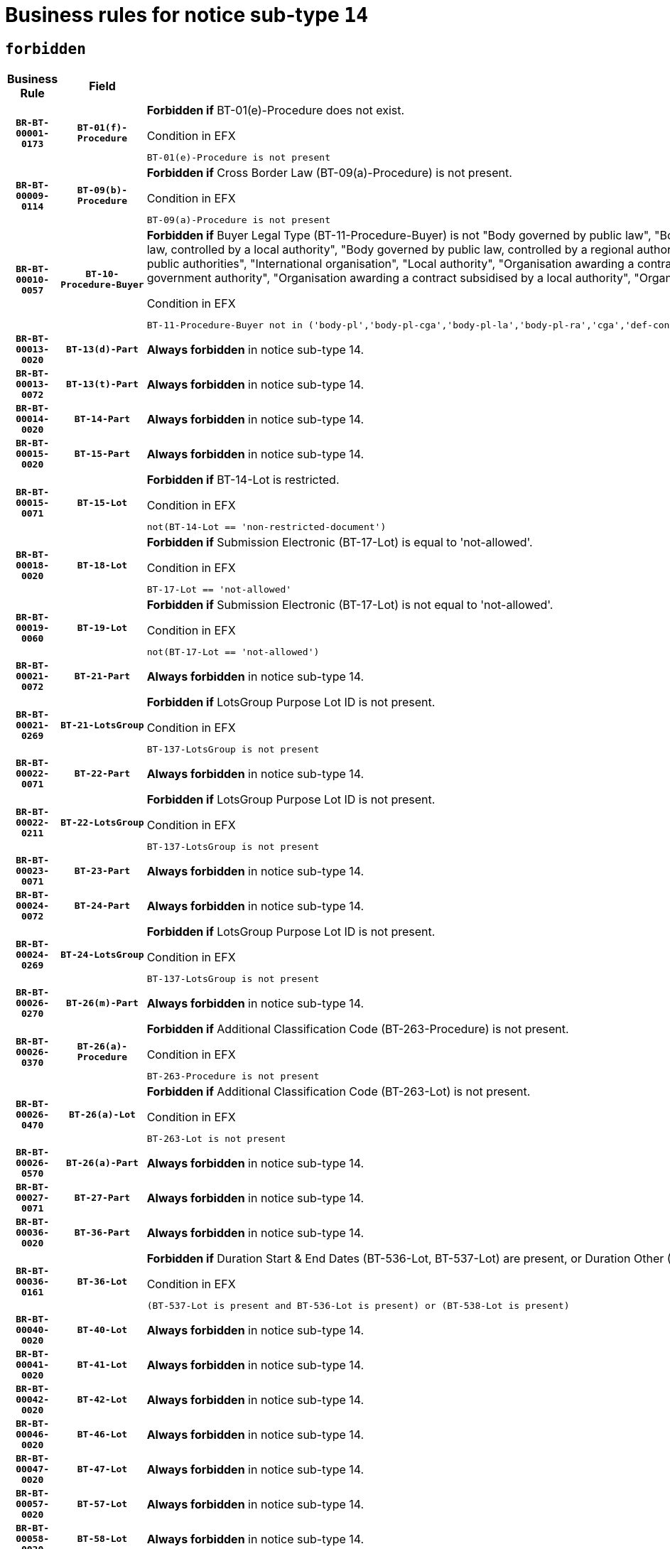 = Business rules for notice sub-type `14`
:navtitle: Business Rules

== `forbidden`
[cols="<3,3,<6,>1", role="fixed-layout"]
|====
h| Business Rule h| Field h|Details h|Severity
h|`BR-BT-00001-0173`
h|`BT-01(f)-Procedure`
a|

*Forbidden if* BT-01(e)-Procedure does not exist.

.Condition in EFX
[source, EFX]
----
BT-01(e)-Procedure is not present
----
|`ERROR`
h|`BR-BT-00009-0114`
h|`BT-09(b)-Procedure`
a|

*Forbidden if* Cross Border Law (BT-09(a)-Procedure) is not present.

.Condition in EFX
[source, EFX]
----
BT-09(a)-Procedure is not present
----
|`ERROR`
h|`BR-BT-00010-0057`
h|`BT-10-Procedure-Buyer`
a|

*Forbidden if* Buyer Legal Type (BT-11-Procedure-Buyer) is not "Body governed by public law", "Body governed by public law, controlled by a central government authority", "Body governed by public law, controlled by a local authority", "Body governed by public law, controlled by a regional authority", "Central government authority", "Defence contractor", "EU institution, body or agency", "Group of public authorities", "International organisation", "Local authority", "Organisation awarding a contract subsidised by a contracting authority", "Organisation awarding a contract subsidised by a central government authority", "Organisation awarding a contract subsidised by a local authority", "Organisation awarding a contract subsidised by a regional authority" or "Regional authority".

.Condition in EFX
[source, EFX]
----
BT-11-Procedure-Buyer not in ('body-pl','body-pl-cga','body-pl-la','body-pl-ra','cga','def-cont','eu-ins-bod-ag','grp-p-aut','int-org','la','org-sub','org-sub-cga','org-sub-la','org-sub-ra','ra')
----
|`ERROR`
h|`BR-BT-00013-0020`
h|`BT-13(d)-Part`
a|

*Always forbidden* in notice sub-type 14.
|`ERROR`
h|`BR-BT-00013-0072`
h|`BT-13(t)-Part`
a|

*Always forbidden* in notice sub-type 14.
|`ERROR`
h|`BR-BT-00014-0020`
h|`BT-14-Part`
a|

*Always forbidden* in notice sub-type 14.
|`ERROR`
h|`BR-BT-00015-0020`
h|`BT-15-Part`
a|

*Always forbidden* in notice sub-type 14.
|`ERROR`
h|`BR-BT-00015-0071`
h|`BT-15-Lot`
a|

*Forbidden if* BT-14-Lot is restricted.

.Condition in EFX
[source, EFX]
----
not(BT-14-Lot == 'non-restricted-document')
----
|`ERROR`
h|`BR-BT-00018-0020`
h|`BT-18-Lot`
a|

*Forbidden if* Submission Electronic (BT-17-Lot) is equal to 'not-allowed'.

.Condition in EFX
[source, EFX]
----
BT-17-Lot == 'not-allowed'
----
|`ERROR`
h|`BR-BT-00019-0060`
h|`BT-19-Lot`
a|

*Forbidden if* Submission Electronic (BT-17-Lot) is not equal to 'not-allowed'.

.Condition in EFX
[source, EFX]
----
not(BT-17-Lot == 'not-allowed')
----
|`ERROR`
h|`BR-BT-00021-0072`
h|`BT-21-Part`
a|

*Always forbidden* in notice sub-type 14.
|`ERROR`
h|`BR-BT-00021-0269`
h|`BT-21-LotsGroup`
a|

*Forbidden if* LotsGroup Purpose Lot ID is not present.

.Condition in EFX
[source, EFX]
----
BT-137-LotsGroup is not present
----
|`ERROR`
h|`BR-BT-00022-0071`
h|`BT-22-Part`
a|

*Always forbidden* in notice sub-type 14.
|`ERROR`
h|`BR-BT-00022-0211`
h|`BT-22-LotsGroup`
a|

*Forbidden if* LotsGroup Purpose Lot ID is not present.

.Condition in EFX
[source, EFX]
----
BT-137-LotsGroup is not present
----
|`ERROR`
h|`BR-BT-00023-0071`
h|`BT-23-Part`
a|

*Always forbidden* in notice sub-type 14.
|`ERROR`
h|`BR-BT-00024-0072`
h|`BT-24-Part`
a|

*Always forbidden* in notice sub-type 14.
|`ERROR`
h|`BR-BT-00024-0269`
h|`BT-24-LotsGroup`
a|

*Forbidden if* LotsGroup Purpose Lot ID is not present.

.Condition in EFX
[source, EFX]
----
BT-137-LotsGroup is not present
----
|`ERROR`
h|`BR-BT-00026-0270`
h|`BT-26(m)-Part`
a|

*Always forbidden* in notice sub-type 14.
|`ERROR`
h|`BR-BT-00026-0370`
h|`BT-26(a)-Procedure`
a|

*Forbidden if* Additional Classification Code (BT-263-Procedure) is not present.

.Condition in EFX
[source, EFX]
----
BT-263-Procedure is not present
----
|`ERROR`
h|`BR-BT-00026-0470`
h|`BT-26(a)-Lot`
a|

*Forbidden if* Additional Classification Code (BT-263-Lot) is not present.

.Condition in EFX
[source, EFX]
----
BT-263-Lot is not present
----
|`ERROR`
h|`BR-BT-00026-0570`
h|`BT-26(a)-Part`
a|

*Always forbidden* in notice sub-type 14.
|`ERROR`
h|`BR-BT-00027-0071`
h|`BT-27-Part`
a|

*Always forbidden* in notice sub-type 14.
|`ERROR`
h|`BR-BT-00036-0020`
h|`BT-36-Part`
a|

*Always forbidden* in notice sub-type 14.
|`ERROR`
h|`BR-BT-00036-0161`
h|`BT-36-Lot`
a|

*Forbidden if* Duration Start & End Dates (BT-536-Lot, BT-537-Lot) are present, or Duration Other (BT-538-Lot) is present.

.Condition in EFX
[source, EFX]
----
(BT-537-Lot is present and BT-536-Lot is present) or (BT-538-Lot is present)
----
|`ERROR`
h|`BR-BT-00040-0020`
h|`BT-40-Lot`
a|

*Always forbidden* in notice sub-type 14.
|`ERROR`
h|`BR-BT-00041-0020`
h|`BT-41-Lot`
a|

*Always forbidden* in notice sub-type 14.
|`ERROR`
h|`BR-BT-00042-0020`
h|`BT-42-Lot`
a|

*Always forbidden* in notice sub-type 14.
|`ERROR`
h|`BR-BT-00046-0020`
h|`BT-46-Lot`
a|

*Always forbidden* in notice sub-type 14.
|`ERROR`
h|`BR-BT-00047-0020`
h|`BT-47-Lot`
a|

*Always forbidden* in notice sub-type 14.
|`ERROR`
h|`BR-BT-00057-0020`
h|`BT-57-Lot`
a|

*Always forbidden* in notice sub-type 14.
|`ERROR`
h|`BR-BT-00058-0020`
h|`BT-58-Lot`
a|

*Always forbidden* in notice sub-type 14.
|`ERROR`
h|`BR-BT-00064-0020`
h|`BT-64-Lot`
a|

*Always forbidden* in notice sub-type 14.
|`ERROR`
h|`BR-BT-00065-0020`
h|`BT-65-Lot`
a|

*Always forbidden* in notice sub-type 14.
|`ERROR`
h|`BR-BT-00067-0071`
h|`BT-67(b)-Procedure`
a|

*Forbidden if* Exclusion Grounds Code (BT-67(a)-Procedure) is not present.

.Condition in EFX
[source, EFX]
----
BT-67(a)-Procedure is not present
----
|`ERROR`
h|`BR-BT-00070-0059`
h|`BT-70-Lot`
a|

*Forbidden if* OPT-060-Lot is not present.

.Condition in EFX
[source, EFX]
----
OPT-060-Lot is not present
----
|`ERROR`
h|`BR-BT-00071-0020`
h|`BT-71-Part`
a|

*Always forbidden* in notice sub-type 14.
|`ERROR`
h|`BR-BT-00088-0020`
h|`BT-88-Procedure`
a|

*Always forbidden* in notice sub-type 14.
|`ERROR`
h|`BR-BT-00094-0020`
h|`BT-94-Lot`
a|

*Always forbidden* in notice sub-type 14.
|`ERROR`
h|`BR-BT-00095-0020`
h|`BT-95-Lot`
a|

*Always forbidden* in notice sub-type 14.
|`ERROR`
h|`BR-BT-00105-0020`
h|`BT-105-Procedure`
a|

*Always forbidden* in notice sub-type 14.
|`ERROR`
h|`BR-BT-00106-0020`
h|`BT-106-Procedure`
a|

*Always forbidden* in notice sub-type 14.
|`ERROR`
h|`BR-BT-00109-0020`
h|`BT-109-Lot`
a|

*Always forbidden* in notice sub-type 14.
|`ERROR`
h|`BR-BT-00111-0020`
h|`BT-111-Lot`
a|

*Always forbidden* in notice sub-type 14.
|`ERROR`
h|`BR-BT-00113-0020`
h|`BT-113-Lot`
a|

*Always forbidden* in notice sub-type 14.
|`ERROR`
h|`BR-BT-00115-0020`
h|`BT-115-Part`
a|

*Always forbidden* in notice sub-type 14.
|`ERROR`
h|`BR-BT-00115-0071`
h|`BT-115-Lot`
a|

*Always forbidden* in notice sub-type 14.
|`ERROR`
h|`BR-BT-00118-0020`
h|`BT-118-NoticeResult`
a|

*Always forbidden* in notice sub-type 14.
|`ERROR`
h|`BR-BT-00119-0020`
h|`BT-119-LotResult`
a|

*Always forbidden* in notice sub-type 14.
|`ERROR`
h|`BR-BT-00120-0020`
h|`BT-120-Lot`
a|

*Always forbidden* in notice sub-type 14.
|`ERROR`
h|`BR-BT-00124-0020`
h|`BT-124-Part`
a|

*Always forbidden* in notice sub-type 14.
|`ERROR`
h|`BR-BT-00125-0020`
h|`BT-125(i)-Part`
a|

*Always forbidden* in notice sub-type 14.
|`ERROR`
h|`BR-BT-00127-0020`
h|`BT-127-notice`
a|

*Always forbidden* in notice sub-type 14.
|`ERROR`
h|`BR-BT-00130-0020`
h|`BT-130-Lot`
a|

*Forbidden if* the value chosen for BT-105-Lot is equal to 'Open'.

.Condition in EFX
[source, EFX]
----
BT-105-Procedure == 'open'
----
|`ERROR`
h|`BR-BT-00131-0020`
h|`BT-131(d)-Lot`
a|

*Always forbidden* in notice sub-type 14.
|`ERROR`
h|`BR-BT-00131-0072`
h|`BT-131(t)-Lot`
a|

*Always forbidden* in notice sub-type 14.
|`ERROR`
h|`BR-BT-00132-0020`
h|`BT-132(d)-Lot`
a|

*Always forbidden* in notice sub-type 14.
|`ERROR`
h|`BR-BT-00132-0072`
h|`BT-132(t)-Lot`
a|

*Always forbidden* in notice sub-type 14.
|`ERROR`
h|`BR-BT-00133-0020`
h|`BT-133-Lot`
a|

*Always forbidden* in notice sub-type 14.
|`ERROR`
h|`BR-BT-00134-0020`
h|`BT-134-Lot`
a|

*Always forbidden* in notice sub-type 14.
|`ERROR`
h|`BR-BT-00135-0020`
h|`BT-135-Procedure`
a|

*Always forbidden* in notice sub-type 14.
|`ERROR`
h|`BR-BT-00136-0020`
h|`BT-136-Procedure`
a|

*Always forbidden* in notice sub-type 14.
|`ERROR`
h|`BR-BT-00137-0020`
h|`BT-137-Part`
a|

*Always forbidden* in notice sub-type 14.
|`ERROR`
h|`BR-BT-00140-0070`
h|`BT-140-notice`
a|

*Forbidden if* Change Notice Version Identifier (BT-758-notice) is not present.

.Condition in EFX
[source, EFX]
----
BT-758-notice is not present
----
|`ERROR`
h|`BR-BT-00141-0020`
h|`BT-141(a)-notice`
a|

*Forbidden if* Change Previous Notice Section Identifier (BT-13716-notice) is not present.

.Condition in EFX
[source, EFX]
----
BT-13716-notice is not present
----
|`ERROR`
h|`BR-BT-00142-0020`
h|`BT-142-LotResult`
a|

*Always forbidden* in notice sub-type 14.
|`ERROR`
h|`BR-BT-00144-0020`
h|`BT-144-LotResult`
a|

*Always forbidden* in notice sub-type 14.
|`ERROR`
h|`BR-BT-00145-0020`
h|`BT-145-Contract`
a|

*Always forbidden* in notice sub-type 14.
|`ERROR`
h|`BR-BT-00150-0020`
h|`BT-150-Contract`
a|

*Always forbidden* in notice sub-type 14.
|`ERROR`
h|`BR-BT-00151-0020`
h|`BT-151-Contract`
a|

*Always forbidden* in notice sub-type 14.
|`ERROR`
h|`BR-BT-00156-0020`
h|`BT-156-NoticeResult`
a|

*Always forbidden* in notice sub-type 14.
|`ERROR`
h|`BR-BT-00157-0020`
h|`BT-157-LotsGroup`
a|

*Always forbidden* in notice sub-type 14.
|`ERROR`
h|`BR-BT-00160-0020`
h|`BT-160-Tender`
a|

*Always forbidden* in notice sub-type 14.
|`ERROR`
h|`BR-BT-00161-0020`
h|`BT-161-NoticeResult`
a|

*Always forbidden* in notice sub-type 14.
|`ERROR`
h|`BR-BT-00162-0020`
h|`BT-162-Tender`
a|

*Always forbidden* in notice sub-type 14.
|`ERROR`
h|`BR-BT-00163-0020`
h|`BT-163-Tender`
a|

*Always forbidden* in notice sub-type 14.
|`ERROR`
h|`BR-BT-00165-0020`
h|`BT-165-Organization-Company`
a|

*Always forbidden* in notice sub-type 14.
|`ERROR`
h|`BR-BT-00171-0020`
h|`BT-171-Tender`
a|

*Always forbidden* in notice sub-type 14.
|`ERROR`
h|`BR-BT-00191-0020`
h|`BT-191-Tender`
a|

*Always forbidden* in notice sub-type 14.
|`ERROR`
h|`BR-BT-00193-0020`
h|`BT-193-Tender`
a|

*Always forbidden* in notice sub-type 14.
|`ERROR`
h|`BR-BT-00195-0020`
h|`BT-195(BT-118)-NoticeResult`
a|

*Always forbidden* in notice sub-type 14.
|`ERROR`
h|`BR-BT-00195-0071`
h|`BT-195(BT-161)-NoticeResult`
a|

*Always forbidden* in notice sub-type 14.
|`ERROR`
h|`BR-BT-00195-0122`
h|`BT-195(BT-556)-NoticeResult`
a|

*Always forbidden* in notice sub-type 14.
|`ERROR`
h|`BR-BT-00195-0173`
h|`BT-195(BT-156)-NoticeResult`
a|

*Always forbidden* in notice sub-type 14.
|`ERROR`
h|`BR-BT-00195-0224`
h|`BT-195(BT-142)-LotResult`
a|

*Always forbidden* in notice sub-type 14.
|`ERROR`
h|`BR-BT-00195-0274`
h|`BT-195(BT-710)-LotResult`
a|

*Always forbidden* in notice sub-type 14.
|`ERROR`
h|`BR-BT-00195-0325`
h|`BT-195(BT-711)-LotResult`
a|

*Always forbidden* in notice sub-type 14.
|`ERROR`
h|`BR-BT-00195-0376`
h|`BT-195(BT-709)-LotResult`
a|

*Always forbidden* in notice sub-type 14.
|`ERROR`
h|`BR-BT-00195-0427`
h|`BT-195(BT-712)-LotResult`
a|

*Always forbidden* in notice sub-type 14.
|`ERROR`
h|`BR-BT-00195-0477`
h|`BT-195(BT-144)-LotResult`
a|

*Always forbidden* in notice sub-type 14.
|`ERROR`
h|`BR-BT-00195-0527`
h|`BT-195(BT-760)-LotResult`
a|

*Always forbidden* in notice sub-type 14.
|`ERROR`
h|`BR-BT-00195-0578`
h|`BT-195(BT-759)-LotResult`
a|

*Always forbidden* in notice sub-type 14.
|`ERROR`
h|`BR-BT-00195-0629`
h|`BT-195(BT-171)-Tender`
a|

*Always forbidden* in notice sub-type 14.
|`ERROR`
h|`BR-BT-00195-0680`
h|`BT-195(BT-193)-Tender`
a|

*Always forbidden* in notice sub-type 14.
|`ERROR`
h|`BR-BT-00195-0731`
h|`BT-195(BT-720)-Tender`
a|

*Always forbidden* in notice sub-type 14.
|`ERROR`
h|`BR-BT-00195-0782`
h|`BT-195(BT-162)-Tender`
a|

*Always forbidden* in notice sub-type 14.
|`ERROR`
h|`BR-BT-00195-0833`
h|`BT-195(BT-160)-Tender`
a|

*Always forbidden* in notice sub-type 14.
|`ERROR`
h|`BR-BT-00195-0884`
h|`BT-195(BT-163)-Tender`
a|

*Always forbidden* in notice sub-type 14.
|`ERROR`
h|`BR-BT-00195-0935`
h|`BT-195(BT-191)-Tender`
a|

*Always forbidden* in notice sub-type 14.
|`ERROR`
h|`BR-BT-00195-0986`
h|`BT-195(BT-553)-Tender`
a|

*Always forbidden* in notice sub-type 14.
|`ERROR`
h|`BR-BT-00195-1037`
h|`BT-195(BT-554)-Tender`
a|

*Always forbidden* in notice sub-type 14.
|`ERROR`
h|`BR-BT-00195-1088`
h|`BT-195(BT-555)-Tender`
a|

*Always forbidden* in notice sub-type 14.
|`ERROR`
h|`BR-BT-00195-1139`
h|`BT-195(BT-773)-Tender`
a|

*Always forbidden* in notice sub-type 14.
|`ERROR`
h|`BR-BT-00195-1190`
h|`BT-195(BT-731)-Tender`
a|

*Always forbidden* in notice sub-type 14.
|`ERROR`
h|`BR-BT-00195-1241`
h|`BT-195(BT-730)-Tender`
a|

*Always forbidden* in notice sub-type 14.
|`ERROR`
h|`BR-BT-00195-1445`
h|`BT-195(BT-09)-Procedure`
a|

*Always forbidden* in notice sub-type 14.
|`ERROR`
h|`BR-BT-00195-1496`
h|`BT-195(BT-105)-Procedure`
a|

*Always forbidden* in notice sub-type 14.
|`ERROR`
h|`BR-BT-00195-1547`
h|`BT-195(BT-88)-Procedure`
a|

*Always forbidden* in notice sub-type 14.
|`ERROR`
h|`BR-BT-00195-1598`
h|`BT-195(BT-106)-Procedure`
a|

*Always forbidden* in notice sub-type 14.
|`ERROR`
h|`BR-BT-00195-1649`
h|`BT-195(BT-1351)-Procedure`
a|

*Always forbidden* in notice sub-type 14.
|`ERROR`
h|`BR-BT-00195-1700`
h|`BT-195(BT-136)-Procedure`
a|

*Always forbidden* in notice sub-type 14.
|`ERROR`
h|`BR-BT-00195-1751`
h|`BT-195(BT-1252)-Procedure`
a|

*Always forbidden* in notice sub-type 14.
|`ERROR`
h|`BR-BT-00195-1802`
h|`BT-195(BT-135)-Procedure`
a|

*Always forbidden* in notice sub-type 14.
|`ERROR`
h|`BR-BT-00195-1853`
h|`BT-195(BT-733)-LotsGroup`
a|

*Always forbidden* in notice sub-type 14.
|`ERROR`
h|`BR-BT-00195-1904`
h|`BT-195(BT-543)-LotsGroup`
a|

*Always forbidden* in notice sub-type 14.
|`ERROR`
h|`BR-BT-00195-1955`
h|`BT-195(BT-5421)-LotsGroup`
a|

*Always forbidden* in notice sub-type 14.
|`ERROR`
h|`BR-BT-00195-2006`
h|`BT-195(BT-5422)-LotsGroup`
a|

*Always forbidden* in notice sub-type 14.
|`ERROR`
h|`BR-BT-00195-2057`
h|`BT-195(BT-5423)-LotsGroup`
a|

*Always forbidden* in notice sub-type 14.
|`ERROR`
h|`BR-BT-00195-2159`
h|`BT-195(BT-734)-LotsGroup`
a|

*Always forbidden* in notice sub-type 14.
|`ERROR`
h|`BR-BT-00195-2210`
h|`BT-195(BT-539)-LotsGroup`
a|

*Always forbidden* in notice sub-type 14.
|`ERROR`
h|`BR-BT-00195-2261`
h|`BT-195(BT-540)-LotsGroup`
a|

*Always forbidden* in notice sub-type 14.
|`ERROR`
h|`BR-BT-00195-2312`
h|`BT-195(BT-733)-Lot`
a|

*Always forbidden* in notice sub-type 14.
|`ERROR`
h|`BR-BT-00195-2363`
h|`BT-195(BT-543)-Lot`
a|

*Always forbidden* in notice sub-type 14.
|`ERROR`
h|`BR-BT-00195-2414`
h|`BT-195(BT-5421)-Lot`
a|

*Always forbidden* in notice sub-type 14.
|`ERROR`
h|`BR-BT-00195-2465`
h|`BT-195(BT-5422)-Lot`
a|

*Always forbidden* in notice sub-type 14.
|`ERROR`
h|`BR-BT-00195-2516`
h|`BT-195(BT-5423)-Lot`
a|

*Always forbidden* in notice sub-type 14.
|`ERROR`
h|`BR-BT-00195-2618`
h|`BT-195(BT-734)-Lot`
a|

*Always forbidden* in notice sub-type 14.
|`ERROR`
h|`BR-BT-00195-2669`
h|`BT-195(BT-539)-Lot`
a|

*Always forbidden* in notice sub-type 14.
|`ERROR`
h|`BR-BT-00195-2720`
h|`BT-195(BT-540)-Lot`
a|

*Always forbidden* in notice sub-type 14.
|`ERROR`
h|`BR-BT-00195-2824`
h|`BT-195(BT-635)-LotResult`
a|

*Always forbidden* in notice sub-type 14.
|`ERROR`
h|`BR-BT-00195-2874`
h|`BT-195(BT-636)-LotResult`
a|

*Always forbidden* in notice sub-type 14.
|`ERROR`
h|`BR-BT-00195-2978`
h|`BT-195(BT-1118)-NoticeResult`
a|

*Always forbidden* in notice sub-type 14.
|`ERROR`
h|`BR-BT-00195-3030`
h|`BT-195(BT-1561)-NoticeResult`
a|

*Always forbidden* in notice sub-type 14.
|`ERROR`
h|`BR-BT-00195-3084`
h|`BT-195(BT-660)-LotResult`
a|

*Always forbidden* in notice sub-type 14.
|`ERROR`
h|`BR-BT-00195-3219`
h|`BT-195(BT-541)-LotsGroup-Weight`
a|

*Always forbidden* in notice sub-type 14.
|`ERROR`
h|`BR-BT-00195-3269`
h|`BT-195(BT-541)-Lot-Weight`
a|

*Always forbidden* in notice sub-type 14.
|`ERROR`
h|`BR-BT-00195-3319`
h|`BT-195(BT-541)-LotsGroup-Fixed`
a|

*Always forbidden* in notice sub-type 14.
|`ERROR`
h|`BR-BT-00195-3369`
h|`BT-195(BT-541)-Lot-Fixed`
a|

*Always forbidden* in notice sub-type 14.
|`ERROR`
h|`BR-BT-00195-3419`
h|`BT-195(BT-541)-LotsGroup-Threshold`
a|

*Always forbidden* in notice sub-type 14.
|`ERROR`
h|`BR-BT-00195-3469`
h|`BT-195(BT-541)-Lot-Threshold`
a|

*Always forbidden* in notice sub-type 14.
|`ERROR`
h|`BR-BT-00196-0020`
h|`BT-196(BT-118)-NoticeResult`
a|

*Always forbidden* in notice sub-type 14.
|`ERROR`
h|`BR-BT-00196-0072`
h|`BT-196(BT-161)-NoticeResult`
a|

*Always forbidden* in notice sub-type 14.
|`ERROR`
h|`BR-BT-00196-0124`
h|`BT-196(BT-556)-NoticeResult`
a|

*Always forbidden* in notice sub-type 14.
|`ERROR`
h|`BR-BT-00196-0176`
h|`BT-196(BT-156)-NoticeResult`
a|

*Always forbidden* in notice sub-type 14.
|`ERROR`
h|`BR-BT-00196-0228`
h|`BT-196(BT-142)-LotResult`
a|

*Always forbidden* in notice sub-type 14.
|`ERROR`
h|`BR-BT-00196-0280`
h|`BT-196(BT-710)-LotResult`
a|

*Always forbidden* in notice sub-type 14.
|`ERROR`
h|`BR-BT-00196-0332`
h|`BT-196(BT-711)-LotResult`
a|

*Always forbidden* in notice sub-type 14.
|`ERROR`
h|`BR-BT-00196-0384`
h|`BT-196(BT-709)-LotResult`
a|

*Always forbidden* in notice sub-type 14.
|`ERROR`
h|`BR-BT-00196-0436`
h|`BT-196(BT-712)-LotResult`
a|

*Always forbidden* in notice sub-type 14.
|`ERROR`
h|`BR-BT-00196-0488`
h|`BT-196(BT-144)-LotResult`
a|

*Always forbidden* in notice sub-type 14.
|`ERROR`
h|`BR-BT-00196-0540`
h|`BT-196(BT-760)-LotResult`
a|

*Always forbidden* in notice sub-type 14.
|`ERROR`
h|`BR-BT-00196-0592`
h|`BT-196(BT-759)-LotResult`
a|

*Always forbidden* in notice sub-type 14.
|`ERROR`
h|`BR-BT-00196-0644`
h|`BT-196(BT-171)-Tender`
a|

*Always forbidden* in notice sub-type 14.
|`ERROR`
h|`BR-BT-00196-0696`
h|`BT-196(BT-193)-Tender`
a|

*Always forbidden* in notice sub-type 14.
|`ERROR`
h|`BR-BT-00196-0748`
h|`BT-196(BT-720)-Tender`
a|

*Always forbidden* in notice sub-type 14.
|`ERROR`
h|`BR-BT-00196-0800`
h|`BT-196(BT-162)-Tender`
a|

*Always forbidden* in notice sub-type 14.
|`ERROR`
h|`BR-BT-00196-0852`
h|`BT-196(BT-160)-Tender`
a|

*Always forbidden* in notice sub-type 14.
|`ERROR`
h|`BR-BT-00196-0904`
h|`BT-196(BT-163)-Tender`
a|

*Always forbidden* in notice sub-type 14.
|`ERROR`
h|`BR-BT-00196-0956`
h|`BT-196(BT-191)-Tender`
a|

*Always forbidden* in notice sub-type 14.
|`ERROR`
h|`BR-BT-00196-1008`
h|`BT-196(BT-553)-Tender`
a|

*Always forbidden* in notice sub-type 14.
|`ERROR`
h|`BR-BT-00196-1060`
h|`BT-196(BT-554)-Tender`
a|

*Always forbidden* in notice sub-type 14.
|`ERROR`
h|`BR-BT-00196-1112`
h|`BT-196(BT-555)-Tender`
a|

*Always forbidden* in notice sub-type 14.
|`ERROR`
h|`BR-BT-00196-1164`
h|`BT-196(BT-773)-Tender`
a|

*Always forbidden* in notice sub-type 14.
|`ERROR`
h|`BR-BT-00196-1216`
h|`BT-196(BT-731)-Tender`
a|

*Always forbidden* in notice sub-type 14.
|`ERROR`
h|`BR-BT-00196-1268`
h|`BT-196(BT-730)-Tender`
a|

*Always forbidden* in notice sub-type 14.
|`ERROR`
h|`BR-BT-00196-1476`
h|`BT-196(BT-09)-Procedure`
a|

*Always forbidden* in notice sub-type 14.
|`ERROR`
h|`BR-BT-00196-1528`
h|`BT-196(BT-105)-Procedure`
a|

*Always forbidden* in notice sub-type 14.
|`ERROR`
h|`BR-BT-00196-1580`
h|`BT-196(BT-88)-Procedure`
a|

*Always forbidden* in notice sub-type 14.
|`ERROR`
h|`BR-BT-00196-1632`
h|`BT-196(BT-106)-Procedure`
a|

*Always forbidden* in notice sub-type 14.
|`ERROR`
h|`BR-BT-00196-1684`
h|`BT-196(BT-1351)-Procedure`
a|

*Always forbidden* in notice sub-type 14.
|`ERROR`
h|`BR-BT-00196-1736`
h|`BT-196(BT-136)-Procedure`
a|

*Always forbidden* in notice sub-type 14.
|`ERROR`
h|`BR-BT-00196-1788`
h|`BT-196(BT-1252)-Procedure`
a|

*Always forbidden* in notice sub-type 14.
|`ERROR`
h|`BR-BT-00196-1840`
h|`BT-196(BT-135)-Procedure`
a|

*Always forbidden* in notice sub-type 14.
|`ERROR`
h|`BR-BT-00196-1892`
h|`BT-196(BT-733)-LotsGroup`
a|

*Always forbidden* in notice sub-type 14.
|`ERROR`
h|`BR-BT-00196-1944`
h|`BT-196(BT-543)-LotsGroup`
a|

*Always forbidden* in notice sub-type 14.
|`ERROR`
h|`BR-BT-00196-1996`
h|`BT-196(BT-5421)-LotsGroup`
a|

*Always forbidden* in notice sub-type 14.
|`ERROR`
h|`BR-BT-00196-2048`
h|`BT-196(BT-5422)-LotsGroup`
a|

*Always forbidden* in notice sub-type 14.
|`ERROR`
h|`BR-BT-00196-2100`
h|`BT-196(BT-5423)-LotsGroup`
a|

*Always forbidden* in notice sub-type 14.
|`ERROR`
h|`BR-BT-00196-2204`
h|`BT-196(BT-734)-LotsGroup`
a|

*Always forbidden* in notice sub-type 14.
|`ERROR`
h|`BR-BT-00196-2256`
h|`BT-196(BT-539)-LotsGroup`
a|

*Always forbidden* in notice sub-type 14.
|`ERROR`
h|`BR-BT-00196-2308`
h|`BT-196(BT-540)-LotsGroup`
a|

*Always forbidden* in notice sub-type 14.
|`ERROR`
h|`BR-BT-00196-2360`
h|`BT-196(BT-733)-Lot`
a|

*Always forbidden* in notice sub-type 14.
|`ERROR`
h|`BR-BT-00196-2412`
h|`BT-196(BT-543)-Lot`
a|

*Always forbidden* in notice sub-type 14.
|`ERROR`
h|`BR-BT-00196-2464`
h|`BT-196(BT-5421)-Lot`
a|

*Always forbidden* in notice sub-type 14.
|`ERROR`
h|`BR-BT-00196-2516`
h|`BT-196(BT-5422)-Lot`
a|

*Always forbidden* in notice sub-type 14.
|`ERROR`
h|`BR-BT-00196-2568`
h|`BT-196(BT-5423)-Lot`
a|

*Always forbidden* in notice sub-type 14.
|`ERROR`
h|`BR-BT-00196-2672`
h|`BT-196(BT-734)-Lot`
a|

*Always forbidden* in notice sub-type 14.
|`ERROR`
h|`BR-BT-00196-2724`
h|`BT-196(BT-539)-Lot`
a|

*Always forbidden* in notice sub-type 14.
|`ERROR`
h|`BR-BT-00196-2776`
h|`BT-196(BT-540)-Lot`
a|

*Always forbidden* in notice sub-type 14.
|`ERROR`
h|`BR-BT-00196-3543`
h|`BT-196(BT-635)-LotResult`
a|

*Always forbidden* in notice sub-type 14.
|`ERROR`
h|`BR-BT-00196-3593`
h|`BT-196(BT-636)-LotResult`
a|

*Always forbidden* in notice sub-type 14.
|`ERROR`
h|`BR-BT-00196-3671`
h|`BT-196(BT-1118)-NoticeResult`
a|

*Always forbidden* in notice sub-type 14.
|`ERROR`
h|`BR-BT-00196-3731`
h|`BT-196(BT-1561)-NoticeResult`
a|

*Always forbidden* in notice sub-type 14.
|`ERROR`
h|`BR-BT-00196-4090`
h|`BT-196(BT-660)-LotResult`
a|

*Always forbidden* in notice sub-type 14.
|`ERROR`
h|`BR-BT-00196-4219`
h|`BT-196(BT-541)-LotsGroup-Weight`
a|

*Always forbidden* in notice sub-type 14.
|`ERROR`
h|`BR-BT-00196-4264`
h|`BT-196(BT-541)-Lot-Weight`
a|

*Always forbidden* in notice sub-type 14.
|`ERROR`
h|`BR-BT-00196-4319`
h|`BT-196(BT-541)-LotsGroup-Fixed`
a|

*Always forbidden* in notice sub-type 14.
|`ERROR`
h|`BR-BT-00196-4364`
h|`BT-196(BT-541)-Lot-Fixed`
a|

*Always forbidden* in notice sub-type 14.
|`ERROR`
h|`BR-BT-00196-4419`
h|`BT-196(BT-541)-LotsGroup-Threshold`
a|

*Always forbidden* in notice sub-type 14.
|`ERROR`
h|`BR-BT-00196-4464`
h|`BT-196(BT-541)-Lot-Threshold`
a|

*Always forbidden* in notice sub-type 14.
|`ERROR`
h|`BR-BT-00197-0020`
h|`BT-197(BT-118)-NoticeResult`
a|

*Always forbidden* in notice sub-type 14.
|`ERROR`
h|`BR-BT-00197-0071`
h|`BT-197(BT-161)-NoticeResult`
a|

*Always forbidden* in notice sub-type 14.
|`ERROR`
h|`BR-BT-00197-0122`
h|`BT-197(BT-556)-NoticeResult`
a|

*Always forbidden* in notice sub-type 14.
|`ERROR`
h|`BR-BT-00197-0173`
h|`BT-197(BT-156)-NoticeResult`
a|

*Always forbidden* in notice sub-type 14.
|`ERROR`
h|`BR-BT-00197-0224`
h|`BT-197(BT-142)-LotResult`
a|

*Always forbidden* in notice sub-type 14.
|`ERROR`
h|`BR-BT-00197-0275`
h|`BT-197(BT-710)-LotResult`
a|

*Always forbidden* in notice sub-type 14.
|`ERROR`
h|`BR-BT-00197-0326`
h|`BT-197(BT-711)-LotResult`
a|

*Always forbidden* in notice sub-type 14.
|`ERROR`
h|`BR-BT-00197-0377`
h|`BT-197(BT-709)-LotResult`
a|

*Always forbidden* in notice sub-type 14.
|`ERROR`
h|`BR-BT-00197-0428`
h|`BT-197(BT-712)-LotResult`
a|

*Always forbidden* in notice sub-type 14.
|`ERROR`
h|`BR-BT-00197-0479`
h|`BT-197(BT-144)-LotResult`
a|

*Always forbidden* in notice sub-type 14.
|`ERROR`
h|`BR-BT-00197-0530`
h|`BT-197(BT-760)-LotResult`
a|

*Always forbidden* in notice sub-type 14.
|`ERROR`
h|`BR-BT-00197-0581`
h|`BT-197(BT-759)-LotResult`
a|

*Always forbidden* in notice sub-type 14.
|`ERROR`
h|`BR-BT-00197-0632`
h|`BT-197(BT-171)-Tender`
a|

*Always forbidden* in notice sub-type 14.
|`ERROR`
h|`BR-BT-00197-0683`
h|`BT-197(BT-193)-Tender`
a|

*Always forbidden* in notice sub-type 14.
|`ERROR`
h|`BR-BT-00197-0734`
h|`BT-197(BT-720)-Tender`
a|

*Always forbidden* in notice sub-type 14.
|`ERROR`
h|`BR-BT-00197-0785`
h|`BT-197(BT-162)-Tender`
a|

*Always forbidden* in notice sub-type 14.
|`ERROR`
h|`BR-BT-00197-0836`
h|`BT-197(BT-160)-Tender`
a|

*Always forbidden* in notice sub-type 14.
|`ERROR`
h|`BR-BT-00197-0887`
h|`BT-197(BT-163)-Tender`
a|

*Always forbidden* in notice sub-type 14.
|`ERROR`
h|`BR-BT-00197-0938`
h|`BT-197(BT-191)-Tender`
a|

*Always forbidden* in notice sub-type 14.
|`ERROR`
h|`BR-BT-00197-0989`
h|`BT-197(BT-553)-Tender`
a|

*Always forbidden* in notice sub-type 14.
|`ERROR`
h|`BR-BT-00197-1040`
h|`BT-197(BT-554)-Tender`
a|

*Always forbidden* in notice sub-type 14.
|`ERROR`
h|`BR-BT-00197-1091`
h|`BT-197(BT-555)-Tender`
a|

*Always forbidden* in notice sub-type 14.
|`ERROR`
h|`BR-BT-00197-1142`
h|`BT-197(BT-773)-Tender`
a|

*Always forbidden* in notice sub-type 14.
|`ERROR`
h|`BR-BT-00197-1193`
h|`BT-197(BT-731)-Tender`
a|

*Always forbidden* in notice sub-type 14.
|`ERROR`
h|`BR-BT-00197-1244`
h|`BT-197(BT-730)-Tender`
a|

*Always forbidden* in notice sub-type 14.
|`ERROR`
h|`BR-BT-00197-1448`
h|`BT-197(BT-09)-Procedure`
a|

*Always forbidden* in notice sub-type 14.
|`ERROR`
h|`BR-BT-00197-1499`
h|`BT-197(BT-105)-Procedure`
a|

*Always forbidden* in notice sub-type 14.
|`ERROR`
h|`BR-BT-00197-1550`
h|`BT-197(BT-88)-Procedure`
a|

*Always forbidden* in notice sub-type 14.
|`ERROR`
h|`BR-BT-00197-1601`
h|`BT-197(BT-106)-Procedure`
a|

*Always forbidden* in notice sub-type 14.
|`ERROR`
h|`BR-BT-00197-1652`
h|`BT-197(BT-1351)-Procedure`
a|

*Always forbidden* in notice sub-type 14.
|`ERROR`
h|`BR-BT-00197-1703`
h|`BT-197(BT-136)-Procedure`
a|

*Always forbidden* in notice sub-type 14.
|`ERROR`
h|`BR-BT-00197-1754`
h|`BT-197(BT-1252)-Procedure`
a|

*Always forbidden* in notice sub-type 14.
|`ERROR`
h|`BR-BT-00197-1805`
h|`BT-197(BT-135)-Procedure`
a|

*Always forbidden* in notice sub-type 14.
|`ERROR`
h|`BR-BT-00197-1856`
h|`BT-197(BT-733)-LotsGroup`
a|

*Always forbidden* in notice sub-type 14.
|`ERROR`
h|`BR-BT-00197-1907`
h|`BT-197(BT-543)-LotsGroup`
a|

*Always forbidden* in notice sub-type 14.
|`ERROR`
h|`BR-BT-00197-1958`
h|`BT-197(BT-5421)-LotsGroup`
a|

*Always forbidden* in notice sub-type 14.
|`ERROR`
h|`BR-BT-00197-2009`
h|`BT-197(BT-5422)-LotsGroup`
a|

*Always forbidden* in notice sub-type 14.
|`ERROR`
h|`BR-BT-00197-2060`
h|`BT-197(BT-5423)-LotsGroup`
a|

*Always forbidden* in notice sub-type 14.
|`ERROR`
h|`BR-BT-00197-2162`
h|`BT-197(BT-734)-LotsGroup`
a|

*Always forbidden* in notice sub-type 14.
|`ERROR`
h|`BR-BT-00197-2213`
h|`BT-197(BT-539)-LotsGroup`
a|

*Always forbidden* in notice sub-type 14.
|`ERROR`
h|`BR-BT-00197-2264`
h|`BT-197(BT-540)-LotsGroup`
a|

*Always forbidden* in notice sub-type 14.
|`ERROR`
h|`BR-BT-00197-2315`
h|`BT-197(BT-733)-Lot`
a|

*Always forbidden* in notice sub-type 14.
|`ERROR`
h|`BR-BT-00197-2366`
h|`BT-197(BT-543)-Lot`
a|

*Always forbidden* in notice sub-type 14.
|`ERROR`
h|`BR-BT-00197-2417`
h|`BT-197(BT-5421)-Lot`
a|

*Always forbidden* in notice sub-type 14.
|`ERROR`
h|`BR-BT-00197-2468`
h|`BT-197(BT-5422)-Lot`
a|

*Always forbidden* in notice sub-type 14.
|`ERROR`
h|`BR-BT-00197-2519`
h|`BT-197(BT-5423)-Lot`
a|

*Always forbidden* in notice sub-type 14.
|`ERROR`
h|`BR-BT-00197-2621`
h|`BT-197(BT-734)-Lot`
a|

*Always forbidden* in notice sub-type 14.
|`ERROR`
h|`BR-BT-00197-2672`
h|`BT-197(BT-539)-Lot`
a|

*Always forbidden* in notice sub-type 14.
|`ERROR`
h|`BR-BT-00197-2723`
h|`BT-197(BT-540)-Lot`
a|

*Always forbidden* in notice sub-type 14.
|`ERROR`
h|`BR-BT-00197-3545`
h|`BT-197(BT-635)-LotResult`
a|

*Always forbidden* in notice sub-type 14.
|`ERROR`
h|`BR-BT-00197-3595`
h|`BT-197(BT-636)-LotResult`
a|

*Always forbidden* in notice sub-type 14.
|`ERROR`
h|`BR-BT-00197-3673`
h|`BT-197(BT-1118)-NoticeResult`
a|

*Always forbidden* in notice sub-type 14.
|`ERROR`
h|`BR-BT-00197-3734`
h|`BT-197(BT-1561)-NoticeResult`
a|

*Always forbidden* in notice sub-type 14.
|`ERROR`
h|`BR-BT-00197-4096`
h|`BT-197(BT-660)-LotResult`
a|

*Always forbidden* in notice sub-type 14.
|`ERROR`
h|`BR-BT-00197-4219`
h|`BT-197(BT-541)-LotsGroup-Weight`
a|

*Always forbidden* in notice sub-type 14.
|`ERROR`
h|`BR-BT-00197-4264`
h|`BT-197(BT-541)-Lot-Weight`
a|

*Always forbidden* in notice sub-type 14.
|`ERROR`
h|`BR-BT-00197-4830`
h|`BT-197(BT-541)-LotsGroup-Fixed`
a|

*Always forbidden* in notice sub-type 14.
|`ERROR`
h|`BR-BT-00197-4865`
h|`BT-197(BT-541)-Lot-Fixed`
a|

*Always forbidden* in notice sub-type 14.
|`ERROR`
h|`BR-BT-00197-4900`
h|`BT-197(BT-541)-LotsGroup-Threshold`
a|

*Always forbidden* in notice sub-type 14.
|`ERROR`
h|`BR-BT-00197-4935`
h|`BT-197(BT-541)-Lot-Threshold`
a|

*Always forbidden* in notice sub-type 14.
|`ERROR`
h|`BR-BT-00198-0020`
h|`BT-198(BT-118)-NoticeResult`
a|

*Always forbidden* in notice sub-type 14.
|`ERROR`
h|`BR-BT-00198-0072`
h|`BT-198(BT-161)-NoticeResult`
a|

*Always forbidden* in notice sub-type 14.
|`ERROR`
h|`BR-BT-00198-0124`
h|`BT-198(BT-556)-NoticeResult`
a|

*Always forbidden* in notice sub-type 14.
|`ERROR`
h|`BR-BT-00198-0176`
h|`BT-198(BT-156)-NoticeResult`
a|

*Always forbidden* in notice sub-type 14.
|`ERROR`
h|`BR-BT-00198-0228`
h|`BT-198(BT-142)-LotResult`
a|

*Always forbidden* in notice sub-type 14.
|`ERROR`
h|`BR-BT-00198-0280`
h|`BT-198(BT-710)-LotResult`
a|

*Always forbidden* in notice sub-type 14.
|`ERROR`
h|`BR-BT-00198-0332`
h|`BT-198(BT-711)-LotResult`
a|

*Always forbidden* in notice sub-type 14.
|`ERROR`
h|`BR-BT-00198-0384`
h|`BT-198(BT-709)-LotResult`
a|

*Always forbidden* in notice sub-type 14.
|`ERROR`
h|`BR-BT-00198-0436`
h|`BT-198(BT-712)-LotResult`
a|

*Always forbidden* in notice sub-type 14.
|`ERROR`
h|`BR-BT-00198-0488`
h|`BT-198(BT-144)-LotResult`
a|

*Always forbidden* in notice sub-type 14.
|`ERROR`
h|`BR-BT-00198-0540`
h|`BT-198(BT-760)-LotResult`
a|

*Always forbidden* in notice sub-type 14.
|`ERROR`
h|`BR-BT-00198-0592`
h|`BT-198(BT-759)-LotResult`
a|

*Always forbidden* in notice sub-type 14.
|`ERROR`
h|`BR-BT-00198-0644`
h|`BT-198(BT-171)-Tender`
a|

*Always forbidden* in notice sub-type 14.
|`ERROR`
h|`BR-BT-00198-0696`
h|`BT-198(BT-193)-Tender`
a|

*Always forbidden* in notice sub-type 14.
|`ERROR`
h|`BR-BT-00198-0748`
h|`BT-198(BT-720)-Tender`
a|

*Always forbidden* in notice sub-type 14.
|`ERROR`
h|`BR-BT-00198-0800`
h|`BT-198(BT-162)-Tender`
a|

*Always forbidden* in notice sub-type 14.
|`ERROR`
h|`BR-BT-00198-0852`
h|`BT-198(BT-160)-Tender`
a|

*Always forbidden* in notice sub-type 14.
|`ERROR`
h|`BR-BT-00198-0904`
h|`BT-198(BT-163)-Tender`
a|

*Always forbidden* in notice sub-type 14.
|`ERROR`
h|`BR-BT-00198-0956`
h|`BT-198(BT-191)-Tender`
a|

*Always forbidden* in notice sub-type 14.
|`ERROR`
h|`BR-BT-00198-1008`
h|`BT-198(BT-553)-Tender`
a|

*Always forbidden* in notice sub-type 14.
|`ERROR`
h|`BR-BT-00198-1060`
h|`BT-198(BT-554)-Tender`
a|

*Always forbidden* in notice sub-type 14.
|`ERROR`
h|`BR-BT-00198-1112`
h|`BT-198(BT-555)-Tender`
a|

*Always forbidden* in notice sub-type 14.
|`ERROR`
h|`BR-BT-00198-1164`
h|`BT-198(BT-773)-Tender`
a|

*Always forbidden* in notice sub-type 14.
|`ERROR`
h|`BR-BT-00198-1216`
h|`BT-198(BT-731)-Tender`
a|

*Always forbidden* in notice sub-type 14.
|`ERROR`
h|`BR-BT-00198-1268`
h|`BT-198(BT-730)-Tender`
a|

*Always forbidden* in notice sub-type 14.
|`ERROR`
h|`BR-BT-00198-1476`
h|`BT-198(BT-09)-Procedure`
a|

*Always forbidden* in notice sub-type 14.
|`ERROR`
h|`BR-BT-00198-1528`
h|`BT-198(BT-105)-Procedure`
a|

*Always forbidden* in notice sub-type 14.
|`ERROR`
h|`BR-BT-00198-1580`
h|`BT-198(BT-88)-Procedure`
a|

*Always forbidden* in notice sub-type 14.
|`ERROR`
h|`BR-BT-00198-1632`
h|`BT-198(BT-106)-Procedure`
a|

*Always forbidden* in notice sub-type 14.
|`ERROR`
h|`BR-BT-00198-1684`
h|`BT-198(BT-1351)-Procedure`
a|

*Always forbidden* in notice sub-type 14.
|`ERROR`
h|`BR-BT-00198-1736`
h|`BT-198(BT-136)-Procedure`
a|

*Always forbidden* in notice sub-type 14.
|`ERROR`
h|`BR-BT-00198-1788`
h|`BT-198(BT-1252)-Procedure`
a|

*Always forbidden* in notice sub-type 14.
|`ERROR`
h|`BR-BT-00198-1840`
h|`BT-198(BT-135)-Procedure`
a|

*Always forbidden* in notice sub-type 14.
|`ERROR`
h|`BR-BT-00198-1892`
h|`BT-198(BT-733)-LotsGroup`
a|

*Always forbidden* in notice sub-type 14.
|`ERROR`
h|`BR-BT-00198-1944`
h|`BT-198(BT-543)-LotsGroup`
a|

*Always forbidden* in notice sub-type 14.
|`ERROR`
h|`BR-BT-00198-1996`
h|`BT-198(BT-5421)-LotsGroup`
a|

*Always forbidden* in notice sub-type 14.
|`ERROR`
h|`BR-BT-00198-2048`
h|`BT-198(BT-5422)-LotsGroup`
a|

*Always forbidden* in notice sub-type 14.
|`ERROR`
h|`BR-BT-00198-2100`
h|`BT-198(BT-5423)-LotsGroup`
a|

*Always forbidden* in notice sub-type 14.
|`ERROR`
h|`BR-BT-00198-2204`
h|`BT-198(BT-734)-LotsGroup`
a|

*Always forbidden* in notice sub-type 14.
|`ERROR`
h|`BR-BT-00198-2256`
h|`BT-198(BT-539)-LotsGroup`
a|

*Always forbidden* in notice sub-type 14.
|`ERROR`
h|`BR-BT-00198-2308`
h|`BT-198(BT-540)-LotsGroup`
a|

*Always forbidden* in notice sub-type 14.
|`ERROR`
h|`BR-BT-00198-2360`
h|`BT-198(BT-733)-Lot`
a|

*Always forbidden* in notice sub-type 14.
|`ERROR`
h|`BR-BT-00198-2412`
h|`BT-198(BT-543)-Lot`
a|

*Always forbidden* in notice sub-type 14.
|`ERROR`
h|`BR-BT-00198-2464`
h|`BT-198(BT-5421)-Lot`
a|

*Always forbidden* in notice sub-type 14.
|`ERROR`
h|`BR-BT-00198-2516`
h|`BT-198(BT-5422)-Lot`
a|

*Always forbidden* in notice sub-type 14.
|`ERROR`
h|`BR-BT-00198-2568`
h|`BT-198(BT-5423)-Lot`
a|

*Always forbidden* in notice sub-type 14.
|`ERROR`
h|`BR-BT-00198-2672`
h|`BT-198(BT-734)-Lot`
a|

*Always forbidden* in notice sub-type 14.
|`ERROR`
h|`BR-BT-00198-2724`
h|`BT-198(BT-539)-Lot`
a|

*Always forbidden* in notice sub-type 14.
|`ERROR`
h|`BR-BT-00198-2776`
h|`BT-198(BT-540)-Lot`
a|

*Always forbidden* in notice sub-type 14.
|`ERROR`
h|`BR-BT-00198-4121`
h|`BT-198(BT-635)-LotResult`
a|

*Always forbidden* in notice sub-type 14.
|`ERROR`
h|`BR-BT-00198-4171`
h|`BT-198(BT-636)-LotResult`
a|

*Always forbidden* in notice sub-type 14.
|`ERROR`
h|`BR-BT-00198-4249`
h|`BT-198(BT-1118)-NoticeResult`
a|

*Always forbidden* in notice sub-type 14.
|`ERROR`
h|`BR-BT-00198-4313`
h|`BT-198(BT-1561)-NoticeResult`
a|

*Always forbidden* in notice sub-type 14.
|`ERROR`
h|`BR-BT-00198-4676`
h|`BT-198(BT-660)-LotResult`
a|

*Always forbidden* in notice sub-type 14.
|`ERROR`
h|`BR-BT-00198-4819`
h|`BT-198(BT-541)-LotsGroup-Weight`
a|

*Always forbidden* in notice sub-type 14.
|`ERROR`
h|`BR-BT-00198-4864`
h|`BT-198(BT-541)-Lot-Weight`
a|

*Always forbidden* in notice sub-type 14.
|`ERROR`
h|`BR-BT-00198-4919`
h|`BT-198(BT-541)-LotsGroup-Fixed`
a|

*Always forbidden* in notice sub-type 14.
|`ERROR`
h|`BR-BT-00198-4964`
h|`BT-198(BT-541)-Lot-Fixed`
a|

*Always forbidden* in notice sub-type 14.
|`ERROR`
h|`BR-BT-00198-5019`
h|`BT-198(BT-541)-LotsGroup-Threshold`
a|

*Always forbidden* in notice sub-type 14.
|`ERROR`
h|`BR-BT-00198-5064`
h|`BT-198(BT-541)-Lot-Threshold`
a|

*Always forbidden* in notice sub-type 14.
|`ERROR`
h|`BR-BT-00200-0020`
h|`BT-200-Contract`
a|

*Always forbidden* in notice sub-type 14.
|`ERROR`
h|`BR-BT-00201-0020`
h|`BT-201-Contract`
a|

*Always forbidden* in notice sub-type 14.
|`ERROR`
h|`BR-BT-00202-0020`
h|`BT-202-Contract`
a|

*Always forbidden* in notice sub-type 14.
|`ERROR`
h|`BR-BT-00262-0070`
h|`BT-262-Part`
a|

*Always forbidden* in notice sub-type 14.
|`ERROR`
h|`BR-BT-00263-0070`
h|`BT-263-Part`
a|

*Always forbidden* in notice sub-type 14.
|`ERROR`
h|`BR-BT-00271-0020`
h|`BT-271-Procedure`
a|

*Always forbidden* in notice sub-type 14.
|`ERROR`
h|`BR-BT-00271-0122`
h|`BT-271-LotsGroup`
a|

*Always forbidden* in notice sub-type 14.
|`ERROR`
h|`BR-BT-00271-0173`
h|`BT-271-Lot`
a|

*Always forbidden* in notice sub-type 14.
|`ERROR`
h|`BR-BT-00300-0072`
h|`BT-300-Part`
a|

*Always forbidden* in notice sub-type 14.
|`ERROR`
h|`BR-BT-00500-0124`
h|`BT-500-UBO`
a|

*Always forbidden* in notice sub-type 14.
|`ERROR`
h|`BR-BT-00500-0175`
h|`BT-500-Business`
a|

*Always forbidden* in notice sub-type 14.
|`ERROR`
h|`BR-BT-00500-0273`
h|`BT-500-Business-European`
a|

*Always forbidden* in notice sub-type 14.
|`ERROR`
h|`BR-BT-00501-0070`
h|`BT-501-Business-National`
a|

*Always forbidden* in notice sub-type 14.
|`ERROR`
h|`BR-BT-00501-0226`
h|`BT-501-Business-European`
a|

*Always forbidden* in notice sub-type 14.
|`ERROR`
h|`BR-BT-00502-0122`
h|`BT-502-Business`
a|

*Always forbidden* in notice sub-type 14.
|`ERROR`
h|`BR-BT-00503-0124`
h|`BT-503-UBO`
a|

*Always forbidden* in notice sub-type 14.
|`ERROR`
h|`BR-BT-00503-0176`
h|`BT-503-Business`
a|

*Always forbidden* in notice sub-type 14.
|`ERROR`
h|`BR-BT-00505-0122`
h|`BT-505-Business`
a|

*Always forbidden* in notice sub-type 14.
|`ERROR`
h|`BR-BT-00506-0124`
h|`BT-506-UBO`
a|

*Always forbidden* in notice sub-type 14.
|`ERROR`
h|`BR-BT-00506-0176`
h|`BT-506-Business`
a|

*Always forbidden* in notice sub-type 14.
|`ERROR`
h|`BR-BT-00507-0122`
h|`BT-507-UBO`
a|

*Always forbidden* in notice sub-type 14.
|`ERROR`
h|`BR-BT-00507-0173`
h|`BT-507-Business`
a|

*Always forbidden* in notice sub-type 14.
|`ERROR`
h|`BR-BT-00507-0224`
h|`BT-507-Organization-Company`
a|

*Forbidden if* Organization country (BT-514-Organization-Company) is not a country with NUTS codes.

.Condition in EFX
[source, EFX]
----
BT-514-Organization-Company not in (nuts-country)
----
|`ERROR`
h|`BR-BT-00507-0267`
h|`BT-507-Organization-TouchPoint`
a|

*Forbidden if* TouchPoint country (BT-514-Organization-TouchPoint) is not a country with NUTS codes.

.Condition in EFX
[source, EFX]
----
BT-514-Organization-TouchPoint not in (nuts-country)
----
|`ERROR`
h|`BR-BT-00510-0020`
h|`BT-510(a)-Organization-Company`
a|

*Forbidden if* Organisation City (BT-513-Organization-Company) is not present.

.Condition in EFX
[source, EFX]
----
BT-513-Organization-Company is not present
----
|`ERROR`
h|`BR-BT-00510-0071`
h|`BT-510(b)-Organization-Company`
a|

*Forbidden if* Street (BT-510(a)-Organization-Company) is not present.

.Condition in EFX
[source, EFX]
----
BT-510(a)-Organization-Company is not present
----
|`ERROR`
h|`BR-BT-00510-0122`
h|`BT-510(c)-Organization-Company`
a|

*Forbidden if* Streetline 1 (BT-510(b)-Organization-Company) is not present.

.Condition in EFX
[source, EFX]
----
BT-510(b)-Organization-Company is not present
----
|`ERROR`
h|`BR-BT-00510-0173`
h|`BT-510(a)-Organization-TouchPoint`
a|

*Forbidden if* City (BT-513-Organization-TouchPoint) is not present.

.Condition in EFX
[source, EFX]
----
BT-513-Organization-TouchPoint is not present
----
|`ERROR`
h|`BR-BT-00510-0224`
h|`BT-510(b)-Organization-TouchPoint`
a|

*Forbidden if* Street (BT-510(a)-Organization-TouchPoint) is not present.

.Condition in EFX
[source, EFX]
----
BT-510(a)-Organization-TouchPoint is not present
----
|`ERROR`
h|`BR-BT-00510-0275`
h|`BT-510(c)-Organization-TouchPoint`
a|

*Forbidden if* Streetline 1 (BT-510(b)-Organization-TouchPoint) is not present.

.Condition in EFX
[source, EFX]
----
BT-510(b)-Organization-TouchPoint is not present
----
|`ERROR`
h|`BR-BT-00510-0326`
h|`BT-510(a)-UBO`
a|

*Always forbidden* in notice sub-type 14.
|`ERROR`
h|`BR-BT-00510-0377`
h|`BT-510(b)-UBO`
a|

*Always forbidden* in notice sub-type 14.
|`ERROR`
h|`BR-BT-00510-0428`
h|`BT-510(c)-UBO`
a|

*Always forbidden* in notice sub-type 14.
|`ERROR`
h|`BR-BT-00510-0479`
h|`BT-510(a)-Business`
a|

*Always forbidden* in notice sub-type 14.
|`ERROR`
h|`BR-BT-00510-0530`
h|`BT-510(b)-Business`
a|

*Always forbidden* in notice sub-type 14.
|`ERROR`
h|`BR-BT-00510-0581`
h|`BT-510(c)-Business`
a|

*Always forbidden* in notice sub-type 14.
|`ERROR`
h|`BR-BT-00512-0122`
h|`BT-512-UBO`
a|

*Always forbidden* in notice sub-type 14.
|`ERROR`
h|`BR-BT-00512-0173`
h|`BT-512-Business`
a|

*Always forbidden* in notice sub-type 14.
|`ERROR`
h|`BR-BT-00512-0224`
h|`BT-512-Organization-Company`
a|

*Forbidden if* Organisation country (BT-514-Organization-Company) is not a country with post codes.

.Condition in EFX
[source, EFX]
----
BT-514-Organization-Company not in (postcode-country)
----
|`ERROR`
h|`BR-BT-00512-0266`
h|`BT-512-Organization-TouchPoint`
a|

*Forbidden if* TouchPoint country (BT-514-Organization-TouchPoint) is not a country with post codes.

.Condition in EFX
[source, EFX]
----
BT-514-Organization-TouchPoint not in (postcode-country)
----
|`ERROR`
h|`BR-BT-00513-0122`
h|`BT-513-UBO`
a|

*Always forbidden* in notice sub-type 14.
|`ERROR`
h|`BR-BT-00513-0173`
h|`BT-513-Business`
a|

*Always forbidden* in notice sub-type 14.
|`ERROR`
h|`BR-BT-00513-0273`
h|`BT-513-Organization-TouchPoint`
a|

*Forbidden if* Organization Country Code (BT-514-Organization-TouchPoint) is not present.

.Condition in EFX
[source, EFX]
----
BT-514-Organization-TouchPoint is not present
----
|`ERROR`
h|`BR-BT-00514-0122`
h|`BT-514-UBO`
a|

*Always forbidden* in notice sub-type 14.
|`ERROR`
h|`BR-BT-00514-0173`
h|`BT-514-Business`
a|

*Always forbidden* in notice sub-type 14.
|`ERROR`
h|`BR-BT-00514-0273`
h|`BT-514-Organization-TouchPoint`
a|

*Forbidden if* TouchPoint Name (BT-500-Organization-TouchPoint) is not present.

.Condition in EFX
[source, EFX]
----
BT-500-Organization-TouchPoint is not present
----
|`ERROR`
h|`BR-BT-00531-0020`
h|`BT-531-Procedure`
a|

*Forbidden if* Main Nature (BT-23-Procedure) is not present.

.Condition in EFX
[source, EFX]
----
BT-23-Procedure is not present
----
|`ERROR`
h|`BR-BT-00531-0070`
h|`BT-531-Lot`
a|

*Forbidden if* Main Nature (BT-23-Lot) is not present.

.Condition in EFX
[source, EFX]
----
BT-23-Lot is not present
----
|`ERROR`
h|`BR-BT-00531-0120`
h|`BT-531-Part`
a|

*Always forbidden* in notice sub-type 14.
|`ERROR`
h|`BR-BT-00536-0020`
h|`BT-536-Part`
a|

*Always forbidden* in notice sub-type 14.
|`ERROR`
h|`BR-BT-00536-0161`
h|`BT-536-Lot`
a|

*Forbidden if* Duration Period (BT-36-Lot) & Duration End Date (BT-537-Lot) are present, or Duration Other (BT-538-Lot) & Duration End Date (BT-537-Lot) are present.

.Condition in EFX
[source, EFX]
----
(BT-36-Lot is present and BT-537-Lot is present) or (BT-538-Lot is present and BT-537-Lot is present)
----
|`ERROR`
h|`BR-BT-00537-0020`
h|`BT-537-Part`
a|

*Always forbidden* in notice sub-type 14.
|`ERROR`
h|`BR-BT-00537-0126`
h|`BT-537-Lot`
a|

*Forbidden if* Duration Start Date (BT-536-Lot) & Duration Other (BT-538-Lot) are present, or Duration Start Date (BT-536-Lot) & Duration Period (BT-36-Lot) are present, or Duration Other (BT-538-Lot) is present and equal to “UNLIMITED”..

.Condition in EFX
[source, EFX]
----
(BT-536-Lot is present and BT-538-Lot is present) or (BT-536-Lot is present and BT-36-Lot is present) or (BT-538-Lot is present and BT-538-Lot == 'UNLIMITED')
----
|`ERROR`
h|`BR-BT-00538-0020`
h|`BT-538-Part`
a|

*Always forbidden* in notice sub-type 14.
|`ERROR`
h|`BR-BT-00538-0138`
h|`BT-538-Lot`
a|

*Forbidden if* Duration Period (BT-36-Lot) is present, or Duration Start & End Dates (BT-536-Lot, BT-537-Lot) are present.

.Condition in EFX
[source, EFX]
----
BT-36-Lot is present or (BT-537-Lot is present and BT-536-Lot is present)
----
|`ERROR`
h|`BR-BT-00539-0020`
h|`BT-539-LotsGroup`
a|

*Forbidden if* LotsGroup Purpose Lot ID is not present.

.Condition in EFX
[source, EFX]
----
BT-137-LotsGroup is not present
----
|`ERROR`
h|`BR-BT-00540-0161`
h|`BT-540-LotsGroup`
a|

*Forbidden if* LotsGroup Award Criterion Type (BT-539-LotsGroup) does not exist.

.Condition in EFX
[source, EFX]
----
BT-539-LotsGroup is not present
----
|`ERROR`
h|`BR-BT-00540-0195`
h|`BT-540-Lot`
a|

*Forbidden if* Lot Award Criterion Type (BT-539-Lot) does not exist.

.Condition in EFX
[source, EFX]
----
BT-539-Lot is not present
----
|`ERROR`
h|`BR-BT-00541-0219`
h|`BT-541-LotsGroup-WeightNumber`
a|

*Forbidden if* Award Criterion Description (BT-540-LotsGroup) is not present.

.Condition in EFX
[source, EFX]
----
BT-540-LotsGroup is not present
----
|`ERROR`
h|`BR-BT-00541-0269`
h|`BT-541-Lot-WeightNumber`
a|

*Forbidden if* Award Criterion Description (BT-540-Lot) is not present.

.Condition in EFX
[source, EFX]
----
BT-540-Lot is not present
----
|`ERROR`
h|`BR-BT-00541-0419`
h|`BT-541-LotsGroup-FixedNumber`
a|

*Forbidden if* Award Criterion Description (BT-540-LotsGroup) is not present.

.Condition in EFX
[source, EFX]
----
BT-540-LotsGroup is not present
----
|`ERROR`
h|`BR-BT-00541-0469`
h|`BT-541-Lot-FixedNumber`
a|

*Forbidden if* Award Criterion Description (BT-540-Lot) is not present.

.Condition in EFX
[source, EFX]
----
BT-540-Lot is not present
----
|`ERROR`
h|`BR-BT-00541-0619`
h|`BT-541-LotsGroup-ThresholdNumber`
a|

*Forbidden if* Award Criterion Description (BT-540-LotsGroup) is not present.

.Condition in EFX
[source, EFX]
----
BT-540-LotsGroup is not present
----
|`ERROR`
h|`BR-BT-00541-0669`
h|`BT-541-Lot-ThresholdNumber`
a|

*Forbidden if* Award Criterion Description (BT-540-Lot) is not present.

.Condition in EFX
[source, EFX]
----
BT-540-Lot is not present
----
|`ERROR`
h|`BR-BT-00543-0020`
h|`BT-543-LotsGroup`
a|

*Forbidden if* BT-541-LotsGroup-WeightNumber,  BT-541-LotsGroup-FixedNumber or  BT-541-LotsGroup-ThresholdNumber is not empty.

.Condition in EFX
[source, EFX]
----
(BT-541-LotsGroup-WeightNumber is present) or (BT-541-LotsGroup-FixedNumber is present) or (BT-541-LotsGroup-ThresholdNumber is present)
----
|`ERROR`
h|`BR-BT-00543-0072`
h|`BT-543-Lot`
a|

*Forbidden if* BT-541-Lot-WeightNumber,  BT-541-Lot-FixedNumber or  BT-541-Lot-ThresholdNumber is not empty.

.Condition in EFX
[source, EFX]
----
(BT-541-Lot-WeightNumber is present) or (BT-541-Lot-FixedNumber is present) or (BT-541-Lot-ThresholdNumber is present)
----
|`ERROR`
h|`BR-BT-00553-0020`
h|`BT-553-Tender`
a|

*Always forbidden* in notice sub-type 14.
|`ERROR`
h|`BR-BT-00554-0020`
h|`BT-554-Tender`
a|

*Always forbidden* in notice sub-type 14.
|`ERROR`
h|`BR-BT-00555-0020`
h|`BT-555-Tender`
a|

*Always forbidden* in notice sub-type 14.
|`ERROR`
h|`BR-BT-00556-0020`
h|`BT-556-NoticeResult`
a|

*Always forbidden* in notice sub-type 14.
|`ERROR`
h|`BR-BT-00610-0053`
h|`BT-610-Procedure-Buyer`
a|

*Forbidden if* Buyer Legal Type (BT-11-Procedure-Buyer) is not "Public undertaking", "Public undertaking, controlled by a central government authority", "Public undertaking, controlled by a local authority", "Public undertaking, controlled by a regional authority" or "Entity with special or exclusive rights"..

.Condition in EFX
[source, EFX]
----
BT-11-Procedure-Buyer not in ('pub-undert','pub-undert-cga','pub-undert-la','pub-undert-ra','spec-rights-entity')
----
|`ERROR`
h|`BR-BT-00615-0020`
h|`BT-615-Part`
a|

*Always forbidden* in notice sub-type 14.
|`ERROR`
h|`BR-BT-00615-0071`
h|`BT-615-Lot`
a|

*Forbidden if* BT-14-Lot is not restricted.

.Condition in EFX
[source, EFX]
----
not(BT-14-Lot == 'restricted-document')
----
|`ERROR`
h|`BR-BT-00632-0020`
h|`BT-632-Part`
a|

*Always forbidden* in notice sub-type 14.
|`ERROR`
h|`BR-BT-00633-0020`
h|`BT-633-Organization`
a|

*Always forbidden* in notice sub-type 14.
|`ERROR`
h|`BR-BT-00635-0020`
h|`BT-635-LotResult`
a|

*Always forbidden* in notice sub-type 14.
|`ERROR`
h|`BR-BT-00636-0020`
h|`BT-636-LotResult`
a|

*Always forbidden* in notice sub-type 14.
|`ERROR`
h|`BR-BT-00651-0020`
h|`BT-651-Lot`
a|

*Always forbidden* in notice sub-type 14.
|`ERROR`
h|`BR-BT-00660-0020`
h|`BT-660-LotResult`
a|

*Always forbidden* in notice sub-type 14.
|`ERROR`
h|`BR-BT-00706-0020`
h|`BT-706-UBO`
a|

*Always forbidden* in notice sub-type 14.
|`ERROR`
h|`BR-BT-00707-0020`
h|`BT-707-Part`
a|

*Always forbidden* in notice sub-type 14.
|`ERROR`
h|`BR-BT-00707-0071`
h|`BT-707-Lot`
a|

*Forbidden if* BT-14-Lot is not restricted.

.Condition in EFX
[source, EFX]
----
not(BT-14-Lot == 'restricted-document')
----
|`ERROR`
h|`BR-BT-00708-0020`
h|`BT-708-Part`
a|

*Always forbidden* in notice sub-type 14.
|`ERROR`
h|`BR-BT-00708-0115`
h|`BT-708-Lot`
a|

*Forbidden if* BT-14-Lot is not present.

.Condition in EFX
[source, EFX]
----
BT-14-Lot is not present
----
|`ERROR`
h|`BR-BT-00709-0020`
h|`BT-709-LotResult`
a|

*Always forbidden* in notice sub-type 14.
|`ERROR`
h|`BR-BT-00710-0020`
h|`BT-710-LotResult`
a|

*Always forbidden* in notice sub-type 14.
|`ERROR`
h|`BR-BT-00711-0020`
h|`BT-711-LotResult`
a|

*Always forbidden* in notice sub-type 14.
|`ERROR`
h|`BR-BT-00712-0020`
h|`BT-712(a)-LotResult`
a|

*Always forbidden* in notice sub-type 14.
|`ERROR`
h|`BR-BT-00712-0071`
h|`BT-712(b)-LotResult`
a|

*Always forbidden* in notice sub-type 14.
|`ERROR`
h|`BR-BT-00718-0020`
h|`BT-718-notice`
a|

*Forbidden if* Change Previous Notice Section Identifier (BT-13716-notice) is not present.

.Condition in EFX
[source, EFX]
----
BT-13716-notice is not present
----
|`ERROR`
h|`BR-BT-00719-0070`
h|`BT-719-notice`
a|

*Forbidden if* the indicator Change Procurement Documents (BT-718-notice) is not set to "true".

.Condition in EFX
[source, EFX]
----
not(BT-718-notice == TRUE)
----
|`ERROR`
h|`BR-BT-00720-0020`
h|`BT-720-Tender`
a|

*Always forbidden* in notice sub-type 14.
|`ERROR`
h|`BR-BT-00721-0020`
h|`BT-721-Contract`
a|

*Always forbidden* in notice sub-type 14.
|`ERROR`
h|`BR-BT-00722-0020`
h|`BT-722-Contract`
a|

*Always forbidden* in notice sub-type 14.
|`ERROR`
h|`BR-BT-00723-0020`
h|`BT-723-LotResult`
a|

*Always forbidden* in notice sub-type 14.
|`ERROR`
h|`BR-BT-00726-0020`
h|`BT-726-Part`
a|

*Always forbidden* in notice sub-type 14.
|`ERROR`
h|`BR-BT-00727-0071`
h|`BT-727-Part`
a|

*Always forbidden* in notice sub-type 14.
|`ERROR`
h|`BR-BT-00727-0166`
h|`BT-727-Lot`
a|

*Forbidden if* BT-5071-Lot is present.

.Condition in EFX
[source, EFX]
----
BT-5071-Lot is present
----
|`ERROR`
h|`BR-BT-00727-0204`
h|`BT-727-Procedure`
a|

*Forbidden if* BT-5071-Procedure is present.

.Condition in EFX
[source, EFX]
----
BT-5071-Procedure is present
----
|`ERROR`
h|`BR-BT-00728-0020`
h|`BT-728-Procedure`
a|

*Forbidden if* Place Performance Services Other (BT-727) and Place Performance Country Code (BT-5141) are not present.

.Condition in EFX
[source, EFX]
----
BT-727-Procedure is not present and BT-5141-Procedure is not present
----
|`ERROR`
h|`BR-BT-00728-0072`
h|`BT-728-Part`
a|

*Always forbidden* in notice sub-type 14.
|`ERROR`
h|`BR-BT-00728-0124`
h|`BT-728-Lot`
a|

*Forbidden if* Place Performance Services Other (BT-727) and Place Performance Country Code (BT-5141) are not present.

.Condition in EFX
[source, EFX]
----
BT-727-Lot is not present and BT-5141-Lot is not present
----
|`ERROR`
h|`BR-BT-00729-0020`
h|`BT-729-Lot`
a|

*Always forbidden* in notice sub-type 14.
|`ERROR`
h|`BR-BT-00730-0020`
h|`BT-730-Tender`
a|

*Always forbidden* in notice sub-type 14.
|`ERROR`
h|`BR-BT-00731-0020`
h|`BT-731-Tender`
a|

*Always forbidden* in notice sub-type 14.
|`ERROR`
h|`BR-BT-00735-0020`
h|`BT-735-Lot`
a|

*Forbidden if* Clean Vehicles Directive (BT-717) is not true.

.Condition in EFX
[source, EFX]
----
not(BT-717-Lot == 'true')
----
|`ERROR`
h|`BR-BT-00735-0071`
h|`BT-735-LotResult`
a|

*Always forbidden* in notice sub-type 14.
|`ERROR`
h|`BR-BT-00736-0020`
h|`BT-736-Part`
a|

*Always forbidden* in notice sub-type 14.
|`ERROR`
h|`BR-BT-00737-0020`
h|`BT-737-Part`
a|

*Always forbidden* in notice sub-type 14.
|`ERROR`
h|`BR-BT-00737-0115`
h|`BT-737-Lot`
a|

*Forbidden if* BT-14-Lot is not present.

.Condition in EFX
[source, EFX]
----
BT-14-Lot is not present
----
|`ERROR`
h|`BR-BT-00739-0124`
h|`BT-739-UBO`
a|

*Always forbidden* in notice sub-type 14.
|`ERROR`
h|`BR-BT-00739-0176`
h|`BT-739-Business`
a|

*Always forbidden* in notice sub-type 14.
|`ERROR`
h|`BR-BT-00745-0058`
h|`BT-745-Lot`
a|

*Forbidden if* Electronic Submission is required.

.Condition in EFX
[source, EFX]
----
BT-17-Lot == 'required'
----
|`ERROR`
h|`BR-BT-00746-0020`
h|`BT-746-Organization`
a|

*Always forbidden* in notice sub-type 14.
|`ERROR`
h|`BR-BT-00752-0020`
h|`BT-752-Lot-WeightNumber`
a|

*Always forbidden* in notice sub-type 14.
|`ERROR`
h|`BR-BT-00752-0070`
h|`BT-752-Lot-ThresholdNumber`
a|

*Always forbidden* in notice sub-type 14.
|`ERROR`
h|`BR-BT-00756-0020`
h|`BT-756-Procedure`
a|

*Always forbidden* in notice sub-type 14.
|`ERROR`
h|`BR-BT-00759-0020`
h|`BT-759-LotResult`
a|

*Always forbidden* in notice sub-type 14.
|`ERROR`
h|`BR-BT-00760-0020`
h|`BT-760-LotResult`
a|

*Always forbidden* in notice sub-type 14.
|`ERROR`
h|`BR-BT-00762-0020`
h|`BT-762-notice`
a|

*Forbidden if* Change Reason Code (BT-140-notice) is not present.

.Condition in EFX
[source, EFX]
----
BT-140-notice is not present
----
|`ERROR`
h|`BR-BT-00764-0020`
h|`BT-764-Lot`
a|

*Always forbidden* in notice sub-type 14.
|`ERROR`
h|`BR-BT-00765-0020`
h|`BT-765-Part`
a|

*Always forbidden* in notice sub-type 14.
|`ERROR`
h|`BR-BT-00765-0071`
h|`BT-765-Lot`
a|

*Always forbidden* in notice sub-type 14.
|`ERROR`
h|`BR-BT-00766-0020`
h|`BT-766-Lot`
a|

*Always forbidden* in notice sub-type 14.
|`ERROR`
h|`BR-BT-00766-0072`
h|`BT-766-Part`
a|

*Always forbidden* in notice sub-type 14.
|`ERROR`
h|`BR-BT-00768-0020`
h|`BT-768-Contract`
a|

*Always forbidden* in notice sub-type 14.
|`ERROR`
h|`BR-BT-00773-0020`
h|`BT-773-Tender`
a|

*Always forbidden* in notice sub-type 14.
|`ERROR`
h|`BR-BT-00779-0020`
h|`BT-779-Tender`
a|

*Always forbidden* in notice sub-type 14.
|`ERROR`
h|`BR-BT-00780-0020`
h|`BT-780-Tender`
a|

*Always forbidden* in notice sub-type 14.
|`ERROR`
h|`BR-BT-00781-0020`
h|`BT-781-Lot`
a|

*Always forbidden* in notice sub-type 14.
|`ERROR`
h|`BR-BT-00782-0020`
h|`BT-782-Tender`
a|

*Always forbidden* in notice sub-type 14.
|`ERROR`
h|`BR-BT-00783-0020`
h|`BT-783-Review`
a|

*Always forbidden* in notice sub-type 14.
|`ERROR`
h|`BR-BT-00784-0020`
h|`BT-784-Review`
a|

*Always forbidden* in notice sub-type 14.
|`ERROR`
h|`BR-BT-00785-0020`
h|`BT-785-Review`
a|

*Always forbidden* in notice sub-type 14.
|`ERROR`
h|`BR-BT-00786-0020`
h|`BT-786-Review`
a|

*Always forbidden* in notice sub-type 14.
|`ERROR`
h|`BR-BT-00787-0020`
h|`BT-787-Review`
a|

*Always forbidden* in notice sub-type 14.
|`ERROR`
h|`BR-BT-00788-0020`
h|`BT-788-Review`
a|

*Always forbidden* in notice sub-type 14.
|`ERROR`
h|`BR-BT-00789-0020`
h|`BT-789-Review`
a|

*Always forbidden* in notice sub-type 14.
|`ERROR`
h|`BR-BT-00790-0020`
h|`BT-790-Review`
a|

*Always forbidden* in notice sub-type 14.
|`ERROR`
h|`BR-BT-00791-0020`
h|`BT-791-Review`
a|

*Always forbidden* in notice sub-type 14.
|`ERROR`
h|`BR-BT-00792-0020`
h|`BT-792-Review`
a|

*Always forbidden* in notice sub-type 14.
|`ERROR`
h|`BR-BT-00793-0020`
h|`BT-793-Review`
a|

*Always forbidden* in notice sub-type 14.
|`ERROR`
h|`BR-BT-00794-0020`
h|`BT-794-Review`
a|

*Always forbidden* in notice sub-type 14.
|`ERROR`
h|`BR-BT-00795-0020`
h|`BT-795-Review`
a|

*Always forbidden* in notice sub-type 14.
|`ERROR`
h|`BR-BT-00796-0020`
h|`BT-796-Review`
a|

*Always forbidden* in notice sub-type 14.
|`ERROR`
h|`BR-BT-00797-0020`
h|`BT-797-Review`
a|

*Always forbidden* in notice sub-type 14.
|`ERROR`
h|`BR-BT-00798-0020`
h|`BT-798-Review`
a|

*Always forbidden* in notice sub-type 14.
|`ERROR`
h|`BR-BT-00799-0020`
h|`BT-799-ReviewBody`
a|

*Always forbidden* in notice sub-type 14.
|`ERROR`
h|`BR-BT-00800-0020`
h|`BT-800(d)-Lot`
a|

*Always forbidden* in notice sub-type 14.
|`ERROR`
h|`BR-BT-00800-0070`
h|`BT-800(t)-Lot`
a|

*Always forbidden* in notice sub-type 14.
|`ERROR`
h|`BR-BT-00803-0070`
h|`BT-803(t)-notice`
a|

*Forbidden if* Notice Dispatch Date eSender (BT-803(d)-notice) is not present.

.Condition in EFX
[source, EFX]
----
BT-803(d)-notice is not present
----
|`ERROR`
h|`BR-BT-01118-0020`
h|`BT-1118-NoticeResult`
a|

*Always forbidden* in notice sub-type 14.
|`ERROR`
h|`BR-BT-01251-0020`
h|`BT-1251-Part`
a|

*Always forbidden* in notice sub-type 14.
|`ERROR`
h|`BR-BT-01251-0070`
h|`BT-1251-Lot`
a|

*Forbidden if* Previous Planning Identifier (BT-125(i)-Lot) is not present.

.Condition in EFX
[source, EFX]
----
BT-125(i)-Lot is not present
----
|`ERROR`
h|`BR-BT-01252-0020`
h|`BT-1252-Procedure`
a|

*Always forbidden* in notice sub-type 14.
|`ERROR`
h|`BR-BT-01311-0020`
h|`BT-1311(d)-Lot`
a|

*Always forbidden* in notice sub-type 14.
|`ERROR`
h|`BR-BT-01311-0072`
h|`BT-1311(t)-Lot`
a|

*Always forbidden* in notice sub-type 14.
|`ERROR`
h|`BR-BT-01351-0020`
h|`BT-1351-Procedure`
a|

*Always forbidden* in notice sub-type 14.
|`ERROR`
h|`BR-BT-01451-0020`
h|`BT-1451-Contract`
a|

*Always forbidden* in notice sub-type 14.
|`ERROR`
h|`BR-BT-01501-0020`
h|`BT-1501(n)-Contract`
a|

*Always forbidden* in notice sub-type 14.
|`ERROR`
h|`BR-BT-01501-0071`
h|`BT-1501(s)-Contract`
a|

*Always forbidden* in notice sub-type 14.
|`ERROR`
h|`BR-BT-01561-0020`
h|`BT-1561-NoticeResult`
a|

*Always forbidden* in notice sub-type 14.
|`ERROR`
h|`BR-BT-01711-0020`
h|`BT-1711-Tender`
a|

*Always forbidden* in notice sub-type 14.
|`ERROR`
h|`BR-BT-03201-0020`
h|`BT-3201-Tender`
a|

*Always forbidden* in notice sub-type 14.
|`ERROR`
h|`BR-BT-03202-0020`
h|`BT-3202-Contract`
a|

*Always forbidden* in notice sub-type 14.
|`ERROR`
h|`BR-BT-05011-0020`
h|`BT-5011-Contract`
a|

*Always forbidden* in notice sub-type 14.
|`ERROR`
h|`BR-BT-05071-0071`
h|`BT-5071-Part`
a|

*Always forbidden* in notice sub-type 14.
|`ERROR`
h|`BR-BT-05071-0166`
h|`BT-5071-Lot`
a|

*Forbidden if* Place Performance Services Other (BT-727) is present or Place Performance Country Code (BT-5141) does not exist.

.Condition in EFX
[source, EFX]
----
BT-727-Lot is present or BT-5141-Lot is not present
----
|`ERROR`
h|`BR-BT-05071-0204`
h|`BT-5071-Procedure`
a|

*Forbidden if* Place Performance Services Other (BT-727) is present or Place Performance Country Code (BT-5141) does not exist.

.Condition in EFX
[source, EFX]
----
BT-727-Procedure is present or BT-5141-Procedure is not present
----
|`ERROR`
h|`BR-BT-05101-0020`
h|`BT-5101(a)-Procedure`
a|

*Forbidden if* Place Performance City (BT-5131) is not present.

.Condition in EFX
[source, EFX]
----
BT-5131-Procedure is not present
----
|`ERROR`
h|`BR-BT-05101-0071`
h|`BT-5101(b)-Procedure`
a|

*Forbidden if* Place Performance Street (BT-5101(a)-Procedure) is not present.

.Condition in EFX
[source, EFX]
----
BT-5101(a)-Procedure is not present
----
|`ERROR`
h|`BR-BT-05101-0122`
h|`BT-5101(c)-Procedure`
a|

*Forbidden if* Place Performance Street (BT-5101(b)-Procedure) is not present.

.Condition in EFX
[source, EFX]
----
BT-5101(b)-Procedure is not present
----
|`ERROR`
h|`BR-BT-05101-0173`
h|`BT-5101(a)-Part`
a|

*Always forbidden* in notice sub-type 14.
|`ERROR`
h|`BR-BT-05101-0224`
h|`BT-5101(b)-Part`
a|

*Always forbidden* in notice sub-type 14.
|`ERROR`
h|`BR-BT-05101-0275`
h|`BT-5101(c)-Part`
a|

*Always forbidden* in notice sub-type 14.
|`ERROR`
h|`BR-BT-05101-0326`
h|`BT-5101(a)-Lot`
a|

*Forbidden if* Place Performance City (BT-5131) is not present.

.Condition in EFX
[source, EFX]
----
BT-5131-Lot is not present
----
|`ERROR`
h|`BR-BT-05101-0377`
h|`BT-5101(b)-Lot`
a|

*Forbidden if* Place Performance Street (BT-5101(a)-Lot) is not present.

.Condition in EFX
[source, EFX]
----
BT-5101(a)-Lot is not present
----
|`ERROR`
h|`BR-BT-05101-0428`
h|`BT-5101(c)-Lot`
a|

*Forbidden if* Place Performance Street (BT-5101(b)-Lot) is not present.

.Condition in EFX
[source, EFX]
----
BT-5101(b)-Lot is not present
----
|`ERROR`
h|`BR-BT-05121-0020`
h|`BT-5121-Procedure`
a|

*Forbidden if* Place Performance City (BT-5131) is not present.

.Condition in EFX
[source, EFX]
----
BT-5131-Procedure is not present
----
|`ERROR`
h|`BR-BT-05121-0071`
h|`BT-5121-Part`
a|

*Always forbidden* in notice sub-type 14.
|`ERROR`
h|`BR-BT-05121-0122`
h|`BT-5121-Lot`
a|

*Forbidden if* Place Performance City (BT-5131) is not present.

.Condition in EFX
[source, EFX]
----
BT-5131-Lot is not present
----
|`ERROR`
h|`BR-BT-05131-0020`
h|`BT-5131-Procedure`
a|

*Forbidden if* Place Performance Services Other (BT-727) is present or Place Performance Country Code (BT-5141) does not exist.

.Condition in EFX
[source, EFX]
----
BT-727-Procedure is present or BT-5141-Procedure is not present
----
|`ERROR`
h|`BR-BT-05131-0071`
h|`BT-5131-Part`
a|

*Always forbidden* in notice sub-type 14.
|`ERROR`
h|`BR-BT-05131-0122`
h|`BT-5131-Lot`
a|

*Forbidden if* Place Performance Services Other (BT-727) is present or Place Performance Country Code (BT-5141) does not exist.

.Condition in EFX
[source, EFX]
----
BT-727-Lot is present or BT-5141-Lot is not present
----
|`ERROR`
h|`BR-BT-05141-0071`
h|`BT-5141-Part`
a|

*Always forbidden* in notice sub-type 14.
|`ERROR`
h|`BR-BT-05141-0166`
h|`BT-5141-Lot`
a|

*Forbidden if* the value chosen for BT-727-Lot is 'Anywhere' or 'Anywhere in the European Economic Area'.

.Condition in EFX
[source, EFX]
----
BT-727-Lot in ('anyw', 'anyw-eea')
----
|`ERROR`
h|`BR-BT-05141-0204`
h|`BT-5141-Procedure`
a|

*Forbidden if* the value chosen for BT-727-Procedure is 'Anywhere' or 'Anywhere in the European Economic Area'.

.Condition in EFX
[source, EFX]
----
BT-727-Procedure in ('anyw', 'anyw-eea')
----
|`ERROR`
h|`BR-BT-05421-0020`
h|`BT-5421-LotsGroup`
a|

*Forbidden if* Award Criterion Number (BT-541-LotsGroup-WeightNumber) is not present.

.Condition in EFX
[source, EFX]
----
BT-541-LotsGroup-WeightNumber is not present
----
|`ERROR`
h|`BR-BT-05421-0071`
h|`BT-5421-Lot`
a|

*Forbidden if* Award Criterion Number (BT-541-Lot-WeightNumber) is not present.

.Condition in EFX
[source, EFX]
----
BT-541-Lot-WeightNumber is not present
----
|`ERROR`
h|`BR-BT-05422-0020`
h|`BT-5422-LotsGroup`
a|

*Forbidden if* Award Criterion Number (BT-541-LotsGroup-FixedNumber) is not present.

.Condition in EFX
[source, EFX]
----
BT-541-LotsGroup-FixedNumber is not present
----
|`ERROR`
h|`BR-BT-05422-0071`
h|`BT-5422-Lot`
a|

*Forbidden if* Award Criterion Number (BT-541-Lot-FixedNumber) is not present.

.Condition in EFX
[source, EFX]
----
BT-541-Lot-FixedNumber is not present
----
|`ERROR`
h|`BR-BT-05423-0020`
h|`BT-5423-LotsGroup`
a|

*Forbidden if* Award Criterion Number (BT-541-LotsGroup-ThresholdNumber) is not present.

.Condition in EFX
[source, EFX]
----
BT-541-LotsGroup-ThresholdNumber is not present
----
|`ERROR`
h|`BR-BT-05423-0071`
h|`BT-5423-Lot`
a|

*Forbidden if* Award Criterion Number (BT-541-Lot-ThresholdNumber) is not present.

.Condition in EFX
[source, EFX]
----
BT-541-Lot-ThresholdNumber is not present
----
|`ERROR`
h|`BR-BT-06110-0020`
h|`BT-6110-Contract`
a|

*Always forbidden* in notice sub-type 14.
|`ERROR`
h|`BR-BT-06140-0020`
h|`BT-6140-Lot`
a|

*Forbidden if* EU Funds Financing Identifier (BT-5010) and EU Funds Programme (BT-7220) are not present.

.Condition in EFX
[source, EFX]
----
BT-7220-Lot is not present and BT-5010-Lot is not present
----
|`ERROR`
h|`BR-BT-07531-0020`
h|`BT-7531-Lot`
a|

*Always forbidden* in notice sub-type 14.
|`ERROR`
h|`BR-BT-07532-0020`
h|`BT-7532-Lot`
a|

*Always forbidden* in notice sub-type 14.
|`ERROR`
h|`BR-BT-13713-0020`
h|`BT-13713-LotResult`
a|

*Always forbidden* in notice sub-type 14.
|`ERROR`
h|`BR-BT-13714-0020`
h|`BT-13714-Tender`
a|

*Always forbidden* in notice sub-type 14.
|`ERROR`
h|`BR-BT-13716-0069`
h|`BT-13716-notice`
a|

*Forbidden if* there is no reference to a changed notice (BT-758-notice).

.Condition in EFX
[source, EFX]
----
not(BT-758-notice is present)
----
|`ERROR`
h|`BR-OPP-00020-0020`
h|`OPP-020-Contract`
a|

*Always forbidden* in notice sub-type 14.
|`ERROR`
h|`BR-OPP-00021-0020`
h|`OPP-021-Contract`
a|

*Always forbidden* in notice sub-type 14.
|`ERROR`
h|`BR-OPP-00022-0020`
h|`OPP-022-Contract`
a|

*Always forbidden* in notice sub-type 14.
|`ERROR`
h|`BR-OPP-00023-0020`
h|`OPP-023-Contract`
a|

*Always forbidden* in notice sub-type 14.
|`ERROR`
h|`BR-OPP-00030-0020`
h|`OPP-030-Tender`
a|

*Always forbidden* in notice sub-type 14.
|`ERROR`
h|`BR-OPP-00031-0020`
h|`OPP-031-Tender`
a|

*Always forbidden* in notice sub-type 14.
|`ERROR`
h|`BR-OPP-00032-0020`
h|`OPP-032-Tender`
a|

*Always forbidden* in notice sub-type 14.
|`ERROR`
h|`BR-OPP-00033-0020`
h|`OPP-033-Tender`
a|

*Always forbidden* in notice sub-type 14.
|`ERROR`
h|`BR-OPP-00034-0020`
h|`OPP-034-Tender`
a|

*Always forbidden* in notice sub-type 14.
|`ERROR`
h|`BR-OPP-00035-0020`
h|`OPP-035-Tender`
a|

*Always forbidden* in notice sub-type 14.
|`ERROR`
h|`BR-OPP-00040-0020`
h|`OPP-040-Procedure`
a|

*Always forbidden* in notice sub-type 14.
|`ERROR`
h|`BR-OPP-00050-0070`
h|`OPP-050-Organization`
a|

*Forbidden if* Organization is not a buyer or there is only one buyer.

.Condition in EFX
[source, EFX]
----
not(OPT-200-Organization-Company in OPT-300-Procedure-Buyer) or (count(OPT-300-Procedure-Buyer) < 2)
----
|`ERROR`
h|`BR-OPP-00051-0020`
h|`OPP-051-Organization`
a|

*Always forbidden* in notice sub-type 14.
|`ERROR`
h|`BR-OPP-00052-0020`
h|`OPP-052-Organization`
a|

*Always forbidden* in notice sub-type 14.
|`ERROR`
h|`BR-OPP-00080-0020`
h|`OPP-080-Tender`
a|

*Always forbidden* in notice sub-type 14.
|`ERROR`
h|`BR-OPP-00100-0020`
h|`OPP-100-Business`
a|

*Always forbidden* in notice sub-type 14.
|`ERROR`
h|`BR-OPP-00105-0020`
h|`OPP-105-Business`
a|

*Always forbidden* in notice sub-type 14.
|`ERROR`
h|`BR-OPP-00110-0020`
h|`OPP-110-Business`
a|

*Always forbidden* in notice sub-type 14.
|`ERROR`
h|`BR-OPP-00111-0020`
h|`OPP-111-Business`
a|

*Always forbidden* in notice sub-type 14.
|`ERROR`
h|`BR-OPP-00112-0020`
h|`OPP-112-Business`
a|

*Always forbidden* in notice sub-type 14.
|`ERROR`
h|`BR-OPP-00113-0020`
h|`OPP-113-Business-European`
a|

*Always forbidden* in notice sub-type 14.
|`ERROR`
h|`BR-OPP-00120-0020`
h|`OPP-120-Business`
a|

*Always forbidden* in notice sub-type 14.
|`ERROR`
h|`BR-OPP-00121-0020`
h|`OPP-121-Business`
a|

*Always forbidden* in notice sub-type 14.
|`ERROR`
h|`BR-OPP-00122-0020`
h|`OPP-122-Business`
a|

*Always forbidden* in notice sub-type 14.
|`ERROR`
h|`BR-OPP-00123-0020`
h|`OPP-123-Business`
a|

*Always forbidden* in notice sub-type 14.
|`ERROR`
h|`BR-OPP-00124-0020`
h|`OPP-124-Business`
a|

*Always forbidden* in notice sub-type 14.
|`ERROR`
h|`BR-OPP-00130-0020`
h|`OPP-130-Business`
a|

*Always forbidden* in notice sub-type 14.
|`ERROR`
h|`BR-OPP-00131-0020`
h|`OPP-131-Business`
a|

*Always forbidden* in notice sub-type 14.
|`ERROR`
h|`BR-OPT-00036-0020`
h|`OPA-36-Part-Number`
a|

*Always forbidden* in notice sub-type 14.
|`ERROR`
h|`BR-OPT-00070-0070`
h|`OPT-070-Lot`
a|

*Always forbidden* in notice sub-type 14.
|`ERROR`
h|`BR-OPT-00071-0020`
h|`OPT-071-Lot`
a|

*Always forbidden* in notice sub-type 14.
|`ERROR`
h|`BR-OPT-00072-0020`
h|`OPT-072-Lot`
a|

*Always forbidden* in notice sub-type 14.
|`ERROR`
h|`BR-OPT-00090-0071`
h|`OPT-090-Lot`
a|

*Always forbidden* in notice sub-type 14.
|`ERROR`
h|`BR-OPT-00091-0020`
h|`OPT-091-ReviewReq`
a|

*Always forbidden* in notice sub-type 14.
|`ERROR`
h|`BR-OPT-00092-0020`
h|`OPT-092-ReviewBody`
a|

*Always forbidden* in notice sub-type 14.
|`ERROR`
h|`BR-OPT-00092-0072`
h|`OPT-092-ReviewReq`
a|

*Always forbidden* in notice sub-type 14.
|`ERROR`
h|`BR-OPT-00100-0020`
h|`OPT-100-Contract`
a|

*Always forbidden* in notice sub-type 14.
|`ERROR`
h|`BR-OPT-00110-0020`
h|`OPT-110-Part-FiscalLegis`
a|

*Always forbidden* in notice sub-type 14.
|`ERROR`
h|`BR-OPT-00111-0020`
h|`OPT-111-Part-FiscalLegis`
a|

*Always forbidden* in notice sub-type 14.
|`ERROR`
h|`BR-OPT-00112-0020`
h|`OPT-112-Part-EnvironLegis`
a|

*Always forbidden* in notice sub-type 14.
|`ERROR`
h|`BR-OPT-00113-0020`
h|`OPT-113-Part-EmployLegis`
a|

*Always forbidden* in notice sub-type 14.
|`ERROR`
h|`BR-OPT-00120-0020`
h|`OPT-120-Part-EnvironLegis`
a|

*Always forbidden* in notice sub-type 14.
|`ERROR`
h|`BR-OPT-00130-0020`
h|`OPT-130-Part-EmployLegis`
a|

*Always forbidden* in notice sub-type 14.
|`ERROR`
h|`BR-OPT-00140-0020`
h|`OPT-140-Part`
a|

*Always forbidden* in notice sub-type 14.
|`ERROR`
h|`BR-OPT-00140-0112`
h|`OPT-140-Lot`
a|

*Forbidden if* BT-14-Lot is not present.

.Condition in EFX
[source, EFX]
----
BT-14-Lot is not present
----
|`ERROR`
h|`BR-OPT-00155-0020`
h|`OPT-155-LotResult`
a|

*Always forbidden* in notice sub-type 14.
|`ERROR`
h|`BR-OPT-00156-0020`
h|`OPT-156-LotResult`
a|

*Always forbidden* in notice sub-type 14.
|`ERROR`
h|`BR-OPT-00160-0020`
h|`OPT-160-UBO`
a|

*Always forbidden* in notice sub-type 14.
|`ERROR`
h|`BR-OPT-00170-0020`
h|`OPT-170-Tenderer`
a|

*Always forbidden* in notice sub-type 14.
|`ERROR`
h|`BR-OPT-00202-0020`
h|`OPT-202-UBO`
a|

*Always forbidden* in notice sub-type 14.
|`ERROR`
h|`BR-OPT-00210-0020`
h|`OPT-210-Tenderer`
a|

*Always forbidden* in notice sub-type 14.
|`ERROR`
h|`BR-OPT-00211-0020`
h|`OPT-211-Tenderer`
a|

*Always forbidden* in notice sub-type 14.
|`ERROR`
h|`BR-OPT-00300-0020`
h|`OPT-300-Contract-Signatory`
a|

*Always forbidden* in notice sub-type 14.
|`ERROR`
h|`BR-OPT-00300-0070`
h|`OPT-300-Tenderer`
a|

*Always forbidden* in notice sub-type 14.
|`ERROR`
h|`BR-OPT-00301-0020`
h|`OPT-301-LotResult-Financing`
a|

*Always forbidden* in notice sub-type 14.
|`ERROR`
h|`BR-OPT-00301-0070`
h|`OPT-301-LotResult-Paying`
a|

*Always forbidden* in notice sub-type 14.
|`ERROR`
h|`BR-OPT-00301-0120`
h|`OPT-301-Tenderer-SubCont`
a|

*Always forbidden* in notice sub-type 14.
|`ERROR`
h|`BR-OPT-00301-0171`
h|`OPT-301-Tenderer-MainCont`
a|

*Always forbidden* in notice sub-type 14.
|`ERROR`
h|`BR-OPT-00301-0221`
h|`OPT-301-Part-FiscalLegis`
a|

*Always forbidden* in notice sub-type 14.
|`ERROR`
h|`BR-OPT-00301-0271`
h|`OPT-301-Part-EnvironLegis`
a|

*Always forbidden* in notice sub-type 14.
|`ERROR`
h|`BR-OPT-00301-0321`
h|`OPT-301-Part-EmployLegis`
a|

*Always forbidden* in notice sub-type 14.
|`ERROR`
h|`BR-OPT-00301-0371`
h|`OPT-301-Part-AddInfo`
a|

*Always forbidden* in notice sub-type 14.
|`ERROR`
h|`BR-OPT-00301-0422`
h|`OPT-301-Part-DocProvider`
a|

*Always forbidden* in notice sub-type 14.
|`ERROR`
h|`BR-OPT-00301-0473`
h|`OPT-301-Part-TenderReceipt`
a|

*Always forbidden* in notice sub-type 14.
|`ERROR`
h|`BR-OPT-00301-0524`
h|`OPT-301-Part-TenderEval`
a|

*Always forbidden* in notice sub-type 14.
|`ERROR`
h|`BR-OPT-00301-0575`
h|`OPT-301-Part-ReviewOrg`
a|

*Always forbidden* in notice sub-type 14.
|`ERROR`
h|`BR-OPT-00301-0626`
h|`OPT-301-Part-ReviewInfo`
a|

*Always forbidden* in notice sub-type 14.
|`ERROR`
h|`BR-OPT-00301-0677`
h|`OPT-301-Part-Mediator`
a|

*Always forbidden* in notice sub-type 14.
|`ERROR`
h|`BR-OPT-00301-1254`
h|`OPT-301-ReviewBody`
a|

*Always forbidden* in notice sub-type 14.
|`ERROR`
h|`BR-OPT-00301-1305`
h|`OPT-301-ReviewReq`
a|

*Always forbidden* in notice sub-type 14.
|`ERROR`
h|`BR-OPT-00302-0020`
h|`OPT-302-Organization`
a|

*Always forbidden* in notice sub-type 14.
|`ERROR`
h|`BR-OPT-00310-0020`
h|`OPT-310-Tender`
a|

*Always forbidden* in notice sub-type 14.
|`ERROR`
h|`BR-OPT-00315-0020`
h|`OPT-315-LotResult`
a|

*Always forbidden* in notice sub-type 14.
|`ERROR`
h|`BR-OPT-00316-0020`
h|`OPT-316-Contract`
a|

*Always forbidden* in notice sub-type 14.
|`ERROR`
h|`BR-OPT-00320-0020`
h|`OPT-320-LotResult`
a|

*Always forbidden* in notice sub-type 14.
|`ERROR`
h|`BR-OPT-00321-0020`
h|`OPT-321-Tender`
a|

*Always forbidden* in notice sub-type 14.
|`ERROR`
h|`BR-OPT-00322-0020`
h|`OPT-322-LotResult`
a|

*Always forbidden* in notice sub-type 14.
|`ERROR`
h|`BR-OPT-00999-0020`
h|`OPT-999`
a|

*Always forbidden* in notice sub-type 14.
|`ERROR`
|====

== `mandatory`
[cols="<3,3,<6,>1", role="fixed-layout"]
|====
h| Business Rule h| Field h|Details h|Severity
h|`BR-BT-00001-0020`
h|`BT-01-notice`
a|

*Always mandatory* in notice sub-type 14.
|`ERROR`
h|`BR-BT-00001-0124`
h|`BT-01(f)-Procedure`
a|

*Always mandatory* in notice sub-type 14.
|`ERROR`
h|`BR-BT-00002-0020`
h|`BT-02-notice`
a|

*Always mandatory* in notice sub-type 14.
|`ERROR`
h|`BR-BT-00003-0020`
h|`BT-03-notice`
a|

*Always mandatory* in notice sub-type 14.
|`ERROR`
h|`BR-BT-00004-0020`
h|`BT-04-notice`
a|

*Always mandatory* in notice sub-type 14.
|`ERROR`
h|`BR-BT-00005-0020`
h|`BT-05(a)-notice`
a|

*Always mandatory* in notice sub-type 14.
|`ERROR`
h|`BR-BT-00005-0072`
h|`BT-05(b)-notice`
a|

*Always mandatory* in notice sub-type 14.
|`ERROR`
h|`BR-BT-00009-0071`
h|`BT-09(b)-Procedure`
a|

*Always mandatory* in notice sub-type 14.
|`ERROR`
h|`BR-BT-00010-0020`
h|`BT-10-Procedure-Buyer`
a|

*Always mandatory* in notice sub-type 14.
|`ERROR`
h|`BR-BT-00011-0020`
h|`BT-11-Procedure-Buyer`
a|

*Always mandatory* in notice sub-type 14.
|`ERROR`
h|`BR-BT-00015-0127`
h|`BT-15-Lot`
a|

*Always mandatory* in notice sub-type 14.
|`ERROR`
h|`BR-BT-00019-0020`
h|`BT-19-Lot`
a|

*Always mandatory* in notice sub-type 14.
|`ERROR`
h|`BR-BT-00021-0020`
h|`BT-21-Procedure`
a|

*Always mandatory* in notice sub-type 14.
|`ERROR`
h|`BR-BT-00021-0176`
h|`BT-21-Lot`
a|

*Always mandatory* in notice sub-type 14.
|`ERROR`
h|`BR-BT-00022-0122`
h|`BT-22-LotsGroup`
a|

*Always mandatory* in notice sub-type 14.
|`ERROR`
h|`BR-BT-00022-0173`
h|`BT-22-Lot`
a|

*Always mandatory* in notice sub-type 14.
|`ERROR`
h|`BR-BT-00023-0020`
h|`BT-23-Procedure`
a|

*Always mandatory* in notice sub-type 14.
|`ERROR`
h|`BR-BT-00023-0122`
h|`BT-23-Lot`
a|

*Always mandatory* in notice sub-type 14.
|`ERROR`
h|`BR-BT-00024-0020`
h|`BT-24-Procedure`
a|

*Always mandatory* in notice sub-type 14.
|`ERROR`
h|`BR-BT-00024-0176`
h|`BT-24-Lot`
a|

*Always mandatory* in notice sub-type 14.
|`ERROR`
h|`BR-BT-00026-0320`
h|`BT-26(a)-Procedure`
a|

*Always mandatory* in notice sub-type 14.
|`ERROR`
h|`BR-BT-00026-0420`
h|`BT-26(a)-Lot`
a|

*Always mandatory* in notice sub-type 14.
|`ERROR`
h|`BR-BT-00026-0633`
h|`BT-26(m)-Procedure`
a|

*Always mandatory* in notice sub-type 14.
|`ERROR`
h|`BR-BT-00026-0670`
h|`BT-26(m)-Lot`
a|

*Always mandatory* in notice sub-type 14.
|`ERROR`
h|`BR-BT-00071-0070`
h|`BT-71-Lot`
a|

*Always mandatory* in notice sub-type 14.
|`ERROR`
h|`BR-BT-00097-0020`
h|`BT-97-Lot`
a|

*Always mandatory* in notice sub-type 14.
|`ERROR`
h|`BR-BT-00137-0122`
h|`BT-137-Lot`
a|

*Always mandatory* in notice sub-type 14.
|`ERROR`
h|`BR-BT-00140-0020`
h|`BT-140-notice`
a|

*Always mandatory* in notice sub-type 14.
|`ERROR`
h|`BR-BT-00262-0020`
h|`BT-262-Procedure`
a|

*Always mandatory* in notice sub-type 14.
|`ERROR`
h|`BR-BT-00262-0121`
h|`BT-262-Lot`
a|

*Always mandatory* in notice sub-type 14.
|`ERROR`
h|`BR-BT-00500-0020`
h|`BT-500-Organization-Company`
a|

*Always mandatory* in notice sub-type 14.
|`ERROR`
h|`BR-BT-00501-0020`
h|`BT-501-Organization-Company`
a|

*Always mandatory* in notice sub-type 14.
|`ERROR`
h|`BR-BT-00503-0020`
h|`BT-503-Organization-Company`
a|

*Always mandatory* in notice sub-type 14.
|`ERROR`
h|`BR-BT-00506-0020`
h|`BT-506-Organization-Company`
a|

*Always mandatory* in notice sub-type 14.
|`ERROR`
h|`BR-BT-00507-0020`
h|`BT-507-Organization-Company`
a|

*Always mandatory* in notice sub-type 14.
|`ERROR`
h|`BR-BT-00507-0071`
h|`BT-507-Organization-TouchPoint`
a|

*Always mandatory* in notice sub-type 14.
|`ERROR`
h|`BR-BT-00512-0020`
h|`BT-512-Organization-Company`
a|

*Always mandatory* in notice sub-type 14.
|`ERROR`
h|`BR-BT-00512-0071`
h|`BT-512-Organization-TouchPoint`
a|

*Always mandatory* in notice sub-type 14.
|`ERROR`
h|`BR-BT-00513-0020`
h|`BT-513-Organization-Company`
a|

*Always mandatory* in notice sub-type 14.
|`ERROR`
h|`BR-BT-00513-0071`
h|`BT-513-Organization-TouchPoint`
a|

*Always mandatory* in notice sub-type 14.
|`ERROR`
h|`BR-BT-00514-0020`
h|`BT-514-Organization-Company`
a|

*Always mandatory* in notice sub-type 14.
|`ERROR`
h|`BR-BT-00610-0020`
h|`BT-610-Procedure-Buyer`
a|

*Always mandatory* in notice sub-type 14.
|`ERROR`
h|`BR-BT-00615-0126`
h|`BT-615-Lot`
a|

*Always mandatory* in notice sub-type 14.
|`ERROR`
h|`BR-BT-00630-0020`
h|`BT-630(d)-Lot`
a|

*Always mandatory* in notice sub-type 14.
|`ERROR`
h|`BR-BT-00630-0072`
h|`BT-630(t)-Lot`
a|

*Always mandatory* in notice sub-type 14.
|`ERROR`
h|`BR-BT-00701-0020`
h|`BT-701-notice`
a|

*Always mandatory* in notice sub-type 14.
|`ERROR`
h|`BR-BT-00702-0020`
h|`BT-702(a)-notice`
a|

*Always mandatory* in notice sub-type 14.
|`ERROR`
h|`BR-BT-00719-0020`
h|`BT-719-notice`
a|

*Always mandatory* in notice sub-type 14.
|`ERROR`
h|`BR-BT-00728-0168`
h|`BT-728-Procedure`
a|

*Mandatory if* Place Performance Services Other (BT-727) does not exist, and Place Performance Country Subdivision (BT-5071) does not exist, and Place Performance City (BT-5131) does not exist.

.Condition in EFX
[source, EFX]
----
(BT-727-Procedure is not present) and (BT-5071-Procedure is not present) and (BT-5131-Procedure is not present)
----
|`ERROR`
h|`BR-BT-00728-0208`
h|`BT-728-Lot`
a|

*Mandatory if* Place Performance Services Other (BT-727) does not exist, and Place Performance Country Subdivision (BT-5071) does not exist, and Place Performance City (BT-5131) does not exist.

.Condition in EFX
[source, EFX]
----
(BT-727-Lot is not present) and (BT-5071-Lot is not present) and (BT-5131-Lot is not present)
----
|`ERROR`
h|`BR-BT-00736-0071`
h|`BT-736-Lot`
a|

*Always mandatory* in notice sub-type 14.
|`ERROR`
h|`BR-BT-00740-0020`
h|`BT-740-Procedure-Buyer`
a|

*Always mandatory* in notice sub-type 14.
|`ERROR`
h|`BR-BT-00745-0020`
h|`BT-745-Lot`
a|

*Mandatory if* no electronic submission may take place.

.Condition in EFX
[source, EFX]
----
BT-17-Lot == 'not-allowed'
----
|`ERROR`
h|`BR-BT-00747-0020`
h|`BT-747-Lot`
a|

*Always mandatory* in notice sub-type 14.
|`ERROR`
h|`BR-BT-00757-0020`
h|`BT-757-notice`
a|

*Always mandatory* in notice sub-type 14.
|`ERROR`
h|`BR-BT-00803-0020`
h|`BT-803(t)-notice`
a|

*Always mandatory* in notice sub-type 14.
|`ERROR`
h|`BR-BT-05071-0020`
h|`BT-5071-Procedure`
a|

*Mandatory if* Place Performance Services Other (BT-727) does not exist, and the Place Performance Country (BT-5141) has NUTS codes.

.Condition in EFX
[source, EFX]
----
(BT-727-Procedure is not present) and BT-5141-Procedure in (nuts-country)
----
|`ERROR`
h|`BR-BT-05071-0122`
h|`BT-5071-Lot`
a|

*Mandatory if* Place Performance Services Other (BT-727) does not exist, and the Place Performance Country (BT-5141) has NUTS codes.

.Condition in EFX
[source, EFX]
----
(BT-727-Lot is not present) and BT-5141-Lot in (nuts-country)
----
|`ERROR`
h|`BR-BT-05121-0176`
h|`BT-5121-Procedure`
a|

*Mandatory if* the Place Performance Country (BT-5141) is part of the countries requiring post codes, and Place Performance Street (BT-5101(a)) exists.

.Condition in EFX
[source, EFX]
----
BT-5141-Procedure in (postcode-country) and BT-5101(a)-Procedure is present
----
|`ERROR`
h|`BR-BT-05121-0273`
h|`BT-5121-Lot`
a|

*Mandatory if* the Place Performance Country (BT-5141) is part of the countries requiring post codes, and Place Performance Street (BT-5101(a)) exists.

.Condition in EFX
[source, EFX]
----
BT-5141-Lot in (postcode-country) and BT-5101(a)-Lot is present
----
|`ERROR`
h|`BR-BT-05141-0020`
h|`BT-5141-Procedure`
a|

*Always mandatory* in notice sub-type 14.
|`ERROR`
h|`BR-BT-05141-0122`
h|`BT-5141-Lot`
a|

*Always mandatory* in notice sub-type 14.
|`ERROR`
h|`BR-BT-05421-0124`
h|`BT-5421-LotsGroup`
a|

*Always mandatory* in notice sub-type 14.
|`ERROR`
h|`BR-BT-05421-0174`
h|`BT-5421-Lot`
a|

*Always mandatory* in notice sub-type 14.
|`ERROR`
h|`BR-BT-05422-0124`
h|`BT-5422-LotsGroup`
a|

*Always mandatory* in notice sub-type 14.
|`ERROR`
h|`BR-BT-05422-0174`
h|`BT-5422-Lot`
a|

*Always mandatory* in notice sub-type 14.
|`ERROR`
h|`BR-BT-05423-0124`
h|`BT-5423-LotsGroup`
a|

*Always mandatory* in notice sub-type 14.
|`ERROR`
h|`BR-BT-05423-0174`
h|`BT-5423-Lot`
a|

*Always mandatory* in notice sub-type 14.
|`ERROR`
h|`BR-OPP-00070-0020`
h|`OPP-070-notice`
a|

*Always mandatory* in notice sub-type 14.
|`ERROR`
h|`BR-OPT-00001-0020`
h|`OPT-001-notice`
a|

*Always mandatory* in notice sub-type 14.
|`ERROR`
h|`BR-OPT-00002-0020`
h|`OPT-002-notice`
a|

*Always mandatory* in notice sub-type 14.
|`ERROR`
h|`BR-OPT-00140-0071`
h|`OPT-140-Lot`
a|

*Always mandatory* in notice sub-type 14.
|`ERROR`
h|`BR-OPT-00200-0020`
h|`OPT-200-Organization-Company`
a|

*Always mandatory* in notice sub-type 14.
|`ERROR`
h|`BR-OPT-00300-0120`
h|`OPT-300-Procedure-Buyer`
a|

*Always mandatory* in notice sub-type 14.
|`ERROR`
h|`BR-OPT-00301-0878`
h|`OPT-301-Lot-AddInfo`
a|

*Always mandatory* in notice sub-type 14.
|`ERROR`
h|`BR-OPT-00301-1078`
h|`OPT-301-Lot-ReviewOrg`
a|

*Always mandatory* in notice sub-type 14.
|`ERROR`
|====

